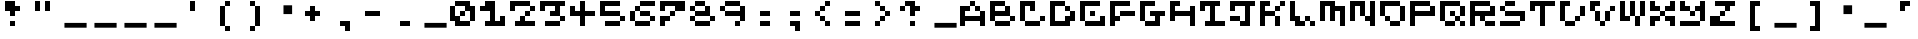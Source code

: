 SplineFontDB: 3.2
FontName: EscapingGanymede
FullName: EscapingGanymede
FamilyName: EscapingGanymede
Weight: Book
Copyright: Copyright (c) 2020, eug
Version: 00.01.2020
DefaultBaseFilename: escgnmd
ItalicAngle: 0
UnderlinePosition: -80
UnderlineWidth: 40
Ascent: 640
Descent: 384
InvalidEm: 0
sfntRevision: 0x0000028f
LayerCount: 2
Layer: 0 1 "Back" 1
Layer: 1 1 "Fore" 0
XUID: [1021 804 909846781 5701047]
StyleMap: 0x0000
FSType: 0
OS2Version: 4
OS2_WeightWidthSlopeOnly: 0
OS2_UseTypoMetrics: 1
CreationTime: 1608844006
ModificationTime: 1743656671
PfmFamily: 17
TTFWeight: 400
TTFWidth: 5
LineGap: 72
VLineGap: 0
Panose: 2 0 5 9 0 0 0 0 0 0
OS2TypoAscent: 640
OS2TypoAOffset: 0
OS2TypoDescent: -160
OS2TypoDOffset: 0
OS2TypoLinegap: 72
OS2WinAscent: 643
OS2WinAOffset: 0
OS2WinDescent: 50
OS2WinDOffset: 0
HheadAscent: 643
HheadAOffset: 0
HheadDescent: -160
HheadDOffset: 0
OS2SubXSize: 520
OS2SubYSize: 559
OS2SubXOff: 0
OS2SubYOff: 112
OS2SupXSize: 520
OS2SupYSize: 559
OS2SupXOff: 0
OS2SupYOff: 383
OS2StrikeYSize: 39
OS2StrikeYPos: 206
OS2CapHeight: 533
OS2XHeight: 533
OS2Vendor: 'PfEd'
OS2CodePages: 00000001.00000000
OS2UnicodeRanges: 00000003.00000000.00000000.00000000
MarkAttachClasses: 1
DEI: 91125
ShortTable: cvt  2
  33
  633
EndShort
ShortTable: maxp 16
  1
  0
  257
  36
  9
  0
  0
  2
  0
  1
  1
  0
  64
  46
  0
  0
EndShort
LangName: 1033 "" "" "Regular" "FontForge 2.0 : EscapingGanymede : 25-12-2020" "" "Version 00.01.2020"
GaspTable: 1 65535 2 0
Encoding: UnicodeBmp
UnicodeInterp: none
NameList: AGL For New Fonts
DisplaySize: -48
AntiAlias: 1
FitToEm: 0
WinInfo: 64 16 4
BeginPrivate: 0
EndPrivate
BeginChars: 65537 223

StartChar: .notdef
Encoding: 65536 -1 0
Width: 768
VWidth: 896
GlyphClass: 1
Flags: W
TtInstrs:
PUSHB_2
 1
 0
MDAP[rnd]
ALIGNRP
PUSHB_3
 7
 4
 0
MIRP[min,rnd,black]
SHP[rp2]
PUSHB_2
 6
 5
MDRP[rp0,min,rnd,grey]
ALIGNRP
PUSHB_3
 3
 2
 0
MIRP[min,rnd,black]
SHP[rp2]
SVTCA[y-axis]
PUSHB_2
 3
 0
MDAP[rnd]
ALIGNRP
PUSHB_3
 5
 4
 0
MIRP[min,rnd,black]
SHP[rp2]
PUSHB_3
 7
 6
 1
MIRP[rp0,min,rnd,grey]
ALIGNRP
PUSHB_3
 1
 2
 0
MIRP[min,rnd,black]
SHP[rp2]
EndTTInstrs
LayerCount: 2
Fore
SplineSet
26 0 m 1,0,-1
 26 533 l 1,1,-1
 238 533 l 1,2,-1
 238 0 l 1,3,-1
 26 0 l 1,0,-1
53 26 m 1,4,-1
 212 26 l 1,5,-1
 212 506 l 1,6,-1
 53 506 l 1,7,-1
 53 26 l 1,4,-1
EndSplineSet
EndChar

StartChar: space
Encoding: 32 32 1
Width: 768
VWidth: 896
GlyphClass: 1
Flags: W
LayerCount: 2
Fore
SplineSet
681 79 m 1,0,-1
 681 -43 l 1,1,-1
 114 -43 l 1,2,-1
 114 79 l 1,3,-1
 681 79 l 1,0,-1
EndSplineSet
EndChar

StartChar: exclam
Encoding: 33 33 2
Width: 768
VWidth: 896
GlyphClass: 1
Flags: W
LayerCount: 2
Fore
SplineSet
128 384 m 1,0,-1
 128 640 l 1,1,-1
 384 640 l 1,2,-1
 384 512 l 1,3,-1
 512 512 l 1,4,-1
 512 384 l 1,5,-1
 384 384 l 1,6,-1
 384 256 l 1,7,-1
 256 256 l 1,8,-1
 256 384 l 1,9,-1
 128 384 l 1,0,-1
256 128 m 1,10,-1
 384 128 l 1,11,-1
 384 0 l 1,12,-1
 256 0 l 1,13,-1
 256 128 l 1,10,-1
EndSplineSet
EndChar

StartChar: quotedbl
Encoding: 34 34 3
Width: 768
VWidth: 896
GlyphClass: 1
Flags: W
LayerCount: 2
Fore
SplineSet
128 640 m 1,0,-1
 256 640 l 1,1,-1
 256 384 l 1,2,-1
 128 384 l 1,3,-1
 128 640 l 1,0,-1
384 640 m 5,4,-1
 512 640 l 5,5,-1
 512 384 l 5,6,-1
 384 384 l 5,7,-1
 384 640 l 5,4,-1
EndSplineSet
EndChar

StartChar: numbersign
Encoding: 35 35 4
Width: 768
VWidth: 896
GlyphClass: 1
Flags: W
LayerCount: 2
Fore
SplineSet
681 79 m 1,0,-1
 681 -43 l 1,1,-1
 114 -43 l 1,2,-1
 114 79 l 1,3,-1
 681 79 l 1,0,-1
EndSplineSet
EndChar

StartChar: dollar
Encoding: 36 36 5
Width: 768
VWidth: 896
GlyphClass: 1
Flags: W
LayerCount: 2
Fore
SplineSet
681 79 m 1,0,-1
 681 -43 l 1,1,-1
 114 -43 l 1,2,-1
 114 79 l 1,3,-1
 681 79 l 1,0,-1
EndSplineSet
EndChar

StartChar: percent
Encoding: 37 37 6
Width: 768
VWidth: 896
GlyphClass: 1
Flags: W
LayerCount: 2
Fore
SplineSet
681 79 m 1,0,-1
 681 -43 l 1,1,-1
 114 -43 l 1,2,-1
 114 79 l 1,3,-1
 681 79 l 1,0,-1
EndSplineSet
EndChar

StartChar: ampersand
Encoding: 38 38 7
Width: 768
VWidth: 896
GlyphClass: 1
Flags: W
LayerCount: 2
Fore
SplineSet
681 79 m 1,0,-1
 681 -43 l 1,1,-1
 114 -43 l 1,2,-1
 114 79 l 1,3,-1
 681 79 l 1,0,-1
EndSplineSet
EndChar

StartChar: quotesingle
Encoding: 39 39 8
Width: 768
VWidth: 896
GlyphClass: 1
Flags: W
LayerCount: 2
Fore
SplineSet
384 640 m 5,0,-1
 384 384 l 5,1,-1
 256 384 l 5,2,-1
 256 640 l 5,3,-1
 384 640 l 5,0,-1
EndSplineSet
EndChar

StartChar: parenleft
Encoding: 40 40 9
Width: 768
VWidth: 896
GlyphClass: 1
Flags: W
LayerCount: 2
Fore
SplineSet
256 0 m 1,0,-1
 256 512 l 1,1,-1
 384 512 l 1,2,-1
 384 640 l 1,3,-1
 512 640 l 1,4,-1
 512 512 l 1,5,-1
 384 512 l 1,6,-1
 384 0 l 1,7,-1
 512 0 l 1,8,-1
 512 -128 l 1,9,-1
 384 -128 l 1,10,-1
 384 0 l 1,11,-1
 256 0 l 1,0,-1
EndSplineSet
EndChar

StartChar: parenright
Encoding: 41 41 10
Width: 768
VWidth: 896
GlyphClass: 1
Flags: W
LayerCount: 2
Fore
SplineSet
512 512 m 1,0,-1
 512 0 l 1,1,-1
 384 0 l 1,2,-1
 384 -128 l 1,3,-1
 256 -128 l 1,4,-1
 256 0 l 1,5,-1
 384 0 l 1,6,-1
 384 512 l 1,7,-1
 256 512 l 1,8,-1
 256 640 l 1,9,-1
 384 640 l 1,10,-1
 384 512 l 1,11,-1
 512 512 l 1,0,-1
EndSplineSet
EndChar

StartChar: asterisk
Encoding: 42 42 11
Width: 768
VWidth: 896
GlyphClass: 1
Flags: W
LayerCount: 2
Fore
SplineSet
345 530 m 1,0,-1
 566 530 l 1,1,-1
 566 305 l 1,2,-1
 345 305 l 1,3,-1
 345 530 l 1,0,-1
EndSplineSet
EndChar

StartChar: plus
Encoding: 43 43 12
Width: 768
VWidth: 896
GlyphClass: 1
Flags: W
LayerCount: 2
Fore
SplineSet
512 384 m 1,0,-1
 512 256 l 1,1,-1
 384 256 l 1,2,-1
 384 128 l 1,3,-1
 256 128 l 1,4,-1
 256 256 l 1,5,-1
 128 256 l 1,6,-1
 128 384 l 1,7,-1
 256 384 l 1,8,-1
 256 512 l 1,9,-1
 384 512 l 1,10,-1
 384 384 l 1,11,-1
 512 384 l 1,0,-1
EndSplineSet
EndChar

StartChar: comma
Encoding: 44 44 13
Width: 768
VWidth: 896
GlyphClass: 1
Flags: W
LayerCount: 2
Fore
SplineSet
256 128 m 1,0,-1
 512 128 l 1,1,-1
 512 -128 l 1,2,-1
 384 -128 l 1,3,-1
 384 0 l 1,4,-1
 256 0 l 1,5,-1
 256 128 l 1,0,-1
EndSplineSet
EndChar

StartChar: hyphen
Encoding: 45 45 14
Width: 768
VWidth: 896
GlyphClass: 1
Flags: W
LayerCount: 2
Fore
SplineSet
128 384 m 5,0,-1
 512 384 l 1,1,-1
 512 256 l 1,2,-1
 128 256 l 5,3,-1
 128 384 l 5,0,-1
EndSplineSet
EndChar

StartChar: period
Encoding: 46 46 15
Width: 768
VWidth: 896
GlyphClass: 1
Flags: W
LayerCount: 2
Fore
SplineSet
256 128 m 1,0,-1
 512 128 l 1,1,-1
 512 0 l 1,2,-1
 256 0 l 1,3,-1
 256 128 l 1,0,-1
EndSplineSet
EndChar

StartChar: slash
Encoding: 47 47 16
Width: 768
VWidth: 896
GlyphClass: 1
Flags: W
LayerCount: 2
Fore
SplineSet
681 79 m 1,0,-1
 681 -43 l 1,1,-1
 114 -43 l 1,2,-1
 114 79 l 1,3,-1
 681 79 l 1,0,-1
EndSplineSet
EndChar

StartChar: zero
Encoding: 48 48 17
Width: 768
VWidth: 896
GlyphClass: 1
Flags: W
LayerCount: 2
Fore
SplineSet
0 128 m 1,0,-1
 0 512 l 1,1,-1
 128 512 l 1,2,-1
 128 256 l 1,3,-1
 256 256 l 1,4,-1
 256 384 l 1,5,-1
 384 384 l 1,6,-1
 384 512 l 1,7,-1
 128 512 l 1,8,-1
 128 640 l 1,9,-1
 512 640 l 1,10,-1
 512 512 l 1,11,-1
 640 512 l 1,12,-1
 640 128 l 1,13,-1
 512 128 l 1,14,-1
 512 384 l 1,15,-1
 384 384 l 1,16,-1
 384 256 l 1,17,-1
 256 256 l 1,18,-1
 256 128 l 1,19,-1
 512 128 l 1,20,-1
 512 0 l 1,21,-1
 128 0 l 1,22,-1
 128 128 l 1,23,-1
 0 128 l 1,0,-1
EndSplineSet
EndChar

StartChar: one
Encoding: 49 49 18
Width: 768
VWidth: 896
GlyphClass: 1
Flags: W
LayerCount: 2
Fore
SplineSet
0 384 m 1,0,-1
 0 512 l 1,1,-1
 128 512 l 1,2,-1
 128 640 l 1,3,-1
 384 640 l 1,4,-1
 384 128 l 1,5,-1
 512 128 l 1,6,-1
 512 256 l 1,7,-1
 640 256 l 1,8,-1
 640 0 l 1,9,-1
 128 0 l 1,10,-1
 128 128 l 1,11,-1
 256 128 l 1,12,-1
 256 384 l 1,13,-1
 0 384 l 1,0,-1
EndSplineSet
EndChar

StartChar: two
Encoding: 50 50 19
Width: 768
VWidth: 896
GlyphClass: 1
Flags: W
LayerCount: 2
Fore
SplineSet
0 384 m 5,0,-1
 0 640 l 1,1,-1
 512 640 l 1,2,-1
 512 512 l 1,3,-1
 640 512 l 1,4,-1
 640 384 l 1,5,-1
 512 384 l 1,6,-1
 512 256 l 1,7,-1
 384 256 l 1,8,-1
 384 128 l 1,9,-1
 640 128 l 1,10,-1
 640 0 l 1,11,-1
 128 0 l 1,12,-1
 128 128 l 1,13,-1
 256 128 l 1,14,-1
 256 256 l 1,15,-1
 384 256 l 1,16,-1
 384 384 l 1,17,-1
 512 384 l 1,18,-1
 512 512 l 1,19,-1
 128 512 l 1,20,-1
 128 384 l 1,21,-1
 0 384 l 5,0,-1
EndSplineSet
EndChar

StartChar: three
Encoding: 51 51 20
Width: 768
VWidth: 896
GlyphClass: 1
Flags: W
LayerCount: 2
Fore
SplineSet
0 384 m 1,0,-1
 0 640 l 1,1,-1
 640 640 l 1,2,-1
 640 512 l 1,3,-1
 512 512 l 1,4,-1
 512 256 l 1,5,-1
 640 256 l 1,6,-1
 640 128 l 1,7,-1
 512 128 l 1,8,-1
 512 0 l 1,9,-1
 128 0 l 1,10,-1
 128 128 l 1,11,-1
 512 128 l 1,12,-1
 512 256 l 1,13,-1
 256 256 l 1,14,-1
 256 384 l 1,15,-1
 384 384 l 1,16,-1
 384 512 l 1,17,-1
 128 512 l 1,18,-1
 128 384 l 1,19,-1
 0 384 l 1,0,-1
EndSplineSet
EndChar

StartChar: four
Encoding: 52 52 21
Width: 768
VWidth: 896
GlyphClass: 1
Flags: W
LayerCount: 2
Fore
SplineSet
0 256 m 1,0,-1
 0 512 l 1,1,-1
 128 512 l 1,2,-1
 128 384 l 1,3,-1
 256 384 l 1,4,-1
 256 640 l 1,5,-1
 384 640 l 1,6,-1
 384 384 l 1,7,-1
 640 384 l 1,8,-1
 640 256 l 1,9,-1
 384 256 l 1,10,-1
 384 0 l 1,11,-1
 256 0 l 1,12,-1
 256 256 l 1,13,-1
 0 256 l 1,0,-1
EndSplineSet
EndChar

StartChar: five
Encoding: 53 53 22
Width: 768
VWidth: 896
GlyphClass: 1
Flags: W
LayerCount: 2
Fore
SplineSet
0 256 m 1,0,-1
 0 640 l 1,1,-1
 512 640 l 1,2,-1
 512 512 l 1,3,-1
 128 512 l 1,4,-1
 128 384 l 1,5,-1
 512 384 l 1,6,-1
 512 256 l 1,7,-1
 640 256 l 1,8,-1
 640 128 l 1,9,-1
 512 128 l 1,10,-1
 512 0 l 1,11,-1
 128 0 l 1,12,-1
 128 128 l 1,13,-1
 512 128 l 1,14,-1
 512 256 l 1,15,-1
 0 256 l 1,0,-1
EndSplineSet
EndChar

StartChar: six
Encoding: 54 54 23
Width: 768
VWidth: 896
GlyphClass: 1
Flags: W
LayerCount: 2
Fore
SplineSet
0 128 m 1,0,-1
 0 384 l 1,1,-1
 128 384 l 1,2,-1
 128 512 l 1,3,-1
 256 512 l 1,4,-1
 256 640 l 1,5,-1
 640 640 l 1,6,-1
 640 512 l 1,7,-1
 256 512 l 1,8,-1
 256 384 l 1,9,-1
 128 384 l 1,10,-1
 128 128 l 1,11,-1
 512 128 l 1,12,-1
 512 256 l 1,13,-1
 256 256 l 1,14,-1
 256 384 l 1,15,-1
 512 384 l 1,16,-1
 512 256 l 1,17,-1
 640 256 l 1,18,-1
 640 128 l 1,19,-1
 512 128 l 1,20,-1
 512 0 l 1,21,-1
 128 0 l 1,22,-1
 128 128 l 1,23,-1
 0 128 l 1,0,-1
EndSplineSet
EndChar

StartChar: seven
Encoding: 55 55 24
Width: 768
VWidth: 896
GlyphClass: 1
Flags: W
LayerCount: 2
Fore
SplineSet
0 0 m 1,0,-1
 0 256 l 1,1,-1
 256 256 l 1,2,-1
 256 384 l 1,3,-1
 384 384 l 1,4,-1
 384 512 l 1,5,-1
 128 512 l 1,6,-1
 128 384 l 1,7,-1
 0 384 l 1,8,-1
 0 640 l 1,9,-1
 640 640 l 1,10,-1
 640 384 l 1,11,-1
 384 384 l 1,12,-1
 384 256 l 1,13,-1
 256 256 l 1,14,-1
 256 128 l 1,15,-1
 128 128 l 1,16,-1
 128 0 l 1,17,-1
 0 0 l 1,0,-1
EndSplineSet
EndChar

StartChar: eight
Encoding: 56 56 25
Width: 768
VWidth: 896
GlyphClass: 1
Flags: W
LayerCount: 2
Fore
SplineSet
0 128 m 1,0,-1
 0 256 l 1,1,-1
 128 256 l 1,2,-1
 128 384 l 1,3,-1
 0 384 l 1,4,-1
 0 512 l 1,5,-1
 128 512 l 1,6,-1
 128 640 l 1,7,-1
 384 640 l 1,8,-1
 384 512 l 1,9,-1
 128 512 l 1,10,-1
 128 384 l 1,11,-1
 384 384 l 1,12,-1
 384 512 l 1,13,-1
 512 512 l 1,14,-1
 512 256 l 1,15,-1
 640 256 l 1,16,-1
 640 128 l 1,17,-1
 512 128 l 1,18,-1
 512 256 l 1,19,-1
 128 256 l 1,20,-1
 128 128 l 1,21,-1
 512 128 l 1,22,-1
 512 0 l 1,23,-1
 128 0 l 1,24,-1
 128 128 l 1,25,-1
 0 128 l 1,0,-1
EndSplineSet
EndChar

StartChar: nine
Encoding: 57 57 26
Width: 768
VWidth: 896
GlyphClass: 1
Flags: W
LayerCount: 2
Fore
SplineSet
0 384 m 1,0,-1
 0 512 l 1,1,-1
 128 512 l 1,2,-1
 128 640 l 1,3,-1
 512 640 l 1,4,-1
 512 512 l 1,5,-1
 128 512 l 1,6,-1
 128 384 l 1,7,-1
 512 384 l 1,8,-1
 512 512 l 1,9,-1
 640 512 l 1,10,-1
 640 128 l 1,11,-1
 512 128 l 1,12,-1
 512 0 l 1,13,-1
 384 0 l 1,14,-1
 384 128 l 1,15,-1
 512 128 l 1,16,-1
 512 256 l 1,17,-1
 128 256 l 1,18,-1
 128 384 l 1,19,-1
 0 384 l 1,0,-1
EndSplineSet
EndChar

StartChar: colon
Encoding: 58 58 27
Width: 768
VWidth: 896
GlyphClass: 1
Flags: W
LayerCount: 2
Fore
SplineSet
256 128 m 5,0,-1
 512 128 l 5,1,-1
 512 0 l 5,2,-1
 256 0 l 5,3,-1
 256 128 l 5,0,-1
256 384 m 1,4,-1
 512 384 l 1,5,-1
 512 256 l 1,6,-1
 256 256 l 1,7,-1
 256 384 l 1,4,-1
EndSplineSet
EndChar

StartChar: semicolon
Encoding: 59 59 28
Width: 768
VWidth: 896
GlyphClass: 1
Flags: W
LayerCount: 2
Fore
SplineSet
256 128 m 1,0,-1
 512 128 l 1,1,-1
 512 -128 l 1,2,-1
 384 -128 l 1,3,-1
 384 0 l 1,4,-1
 256 0 l 1,5,-1
 256 128 l 1,0,-1
256 384 m 1,6,-1
 512 384 l 1,7,-1
 512 256 l 1,8,-1
 256 256 l 1,9,-1
 256 384 l 1,6,-1
EndSplineSet
EndChar

StartChar: less
Encoding: 60 60 29
Width: 768
VWidth: 896
GlyphClass: 1
Flags: W
LayerCount: 2
Fore
SplineSet
128 256 m 5,0,-1
 128 384 l 1,1,-1
 256 384 l 1,2,-1
 256 512 l 1,3,-1
 384 512 l 1,4,-1
 384 640 l 1,5,-1
 512 640 l 1,6,-1
 512 512 l 1,7,-1
 384 512 l 1,8,-1
 384 384 l 1,9,-1
 256 384 l 1,10,-1
 256 256 l 1,11,-1
 384 256 l 1,12,-1
 384 128 l 1,13,-1
 512 128 l 1,14,-1
 512 0 l 1,15,-1
 384 0 l 1,16,-1
 384 128 l 1,17,-1
 256 128 l 1,18,-1
 256 256 l 1,19,-1
 128 256 l 5,0,-1
EndSplineSet
EndChar

StartChar: equal
Encoding: 61 61 30
Width: 768
VWidth: 896
GlyphClass: 1
Flags: W
LayerCount: 2
Fore
SplineSet
128 128 m 5,0,-1
 512 128 l 5,1,-1
 512 0 l 5,2,-1
 128 0 l 5,3,-1
 128 128 l 5,0,-1
128 384 m 5,4,-1
 512 384 l 5,5,-1
 512 256 l 5,6,-1
 128 256 l 5,7,-1
 128 384 l 5,4,-1
EndSplineSet
EndChar

StartChar: greater
Encoding: 62 62 31
Width: 768
VWidth: 896
GlyphClass: 1
Flags: W
LayerCount: 2
Fore
SplineSet
512 384 m 1,0,-1
 512 256 l 1,1,-1
 384 256 l 1,2,-1
 384 128 l 1,3,-1
 256 128 l 1,4,-1
 256 0 l 1,5,-1
 128 0 l 1,6,-1
 128 128 l 1,7,-1
 256 128 l 1,8,-1
 256 256 l 1,9,-1
 384 256 l 1,10,-1
 384 384 l 1,11,-1
 256 384 l 1,12,-1
 256 512 l 1,13,-1
 128 512 l 1,14,-1
 128 640 l 1,15,-1
 256 640 l 1,16,-1
 256 512 l 1,17,-1
 384 512 l 1,18,-1
 384 384 l 1,19,-1
 512 384 l 1,0,-1
EndSplineSet
EndChar

StartChar: question
Encoding: 63 63 32
Width: 768
VWidth: 896
GlyphClass: 1
Flags: W
LayerCount: 2
Fore
SplineSet
0 384 m 1,0,-1
 0 512 l 1,1,-1
 128 512 l 1,2,-1
 128 640 l 1,3,-1
 384 640 l 1,4,-1
 384 512 l 1,5,-1
 512 512 l 1,6,-1
 512 384 l 1,7,-1
 384 384 l 1,8,-1
 384 256 l 1,9,-1
 256 256 l 1,10,-1
 256 512 l 1,11,-1
 128 512 l 1,12,-1
 128 384 l 1,13,-1
 0 384 l 1,0,-1
256 128 m 1,14,-1
 384 128 l 1,15,-1
 384 0 l 1,16,-1
 256 0 l 1,17,-1
 256 128 l 1,14,-1
EndSplineSet
EndChar

StartChar: at
Encoding: 64 64 33
Width: 768
VWidth: 896
GlyphClass: 1
Flags: W
LayerCount: 2
Fore
SplineSet
681 79 m 1,0,-1
 681 -43 l 1,1,-1
 114 -43 l 1,2,-1
 114 79 l 1,3,-1
 681 79 l 1,0,-1
EndSplineSet
EndChar

StartChar: A
Encoding: 65 65 34
Width: 768
VWidth: 896
GlyphClass: 1
Flags: W
LayerCount: 2
Fore
SplineSet
0 0 m 1,0,-1
 0 512 l 1,1,-1
 256 512 l 1,2,-1
 256 384 l 1,3,-1
 128 384 l 1,4,-1
 128 256 l 1,5,-1
 512 256 l 1,6,-1
 512 384 l 1,7,-1
 384 384 l 1,8,-1
 384 512 l 1,9,-1
 256 512 l 1,10,-1
 256 640 l 5,11,-1
 384 640 l 1,12,-1
 384 512 l 1,13,-1
 512 512 l 1,14,-1
 512 384 l 1,15,-1
 640 384 l 1,16,-1
 640 0 l 1,17,-1
 512 0 l 1,18,-1
 512 128 l 1,19,-1
 128 128 l 1,20,-1
 128 0 l 1,21,-1
 0 0 l 1,0,-1
EndSplineSet
EndChar

StartChar: B
Encoding: 66 66 35
Width: 768
VWidth: 896
GlyphClass: 1
Flags: W
LayerCount: 2
Fore
SplineSet
0 128 m 1,0,-1
 0 640 l 1,1,-1
 384 640 l 1,2,-1
 384 512 l 1,3,-1
 128 512 l 1,4,-1
 128 384 l 1,5,-1
 384 384 l 1,6,-1
 384 512 l 1,7,-1
 512 512 l 1,8,-1
 512 256 l 1,9,-1
 128 256 l 1,10,-1
 128 128 l 1,11,-1
 512 128 l 1,12,-1
 512 256 l 1,13,-1
 640 256 l 1,14,-1
 640 128 l 1,15,-1
 512 128 l 1,16,-1
 512 0 l 1,17,-1
 128 0 l 1,18,-1
 128 128 l 1,19,-1
 0 128 l 1,0,-1
EndSplineSet
EndChar

StartChar: C
Encoding: 67 67 36
Width: 768
VWidth: 896
GlyphClass: 1
Flags: W
LayerCount: 2
Fore
SplineSet
0 128 m 1,0,-1
 0 640 l 1,1,-1
 384 640 l 1,2,-1
 384 384 l 1,3,-1
 256 384 l 1,4,-1
 256 512 l 1,5,-1
 128 512 l 1,6,-1
 128 128 l 1,7,-1
 512 128 l 1,8,-1
 512 256 l 1,9,-1
 640 256 l 1,10,-1
 640 128 l 1,11,-1
 512 128 l 1,12,-1
 512 0 l 1,13,-1
 128 0 l 1,14,-1
 128 128 l 1,15,-1
 0 128 l 1,0,-1
EndSplineSet
EndChar

StartChar: D
Encoding: 68 68 37
Width: 768
VWidth: 896
GlyphClass: 1
Flags: W
LayerCount: 2
Fore
SplineSet
0 0 m 1,0,-1
 0 640 l 1,1,-1
 384 640 l 1,2,-1
 384 512 l 1,3,-1
 128 512 l 1,4,-1
 128 128 l 1,5,-1
 384 128 l 1,6,-1
 384 256 l 1,7,-1
 512 256 l 1,8,-1
 512 384 l 1,9,-1
 384 384 l 1,10,-1
 384 512 l 1,11,-1
 512 512 l 1,12,-1
 512 384 l 1,13,-1
 640 384 l 1,14,-1
 640 128 l 1,15,-1
 512 128 l 1,16,-1
 512 0 l 1,17,-1
 0 0 l 1,0,-1
EndSplineSet
EndChar

StartChar: E
Encoding: 69 69 38
Width: 768
VWidth: 896
GlyphClass: 1
Flags: W
LayerCount: 2
Fore
SplineSet
0 128 m 1,0,-1
 0 640 l 1,1,-1
 512 640 l 1,2,-1
 512 512 l 1,3,-1
 128 512 l 1,4,-1
 128 128 l 1,5,-1
 512 128 l 1,6,-1
 512 256 l 1,7,-1
 640 256 l 1,8,-1
 640 0 l 1,9,-1
 128 0 l 1,10,-1
 128 128 l 1,11,-1
 0 128 l 1,0,-1
256 256 m 1,12,-1
 256 384 l 1,13,-1
 384 384 l 1,14,-1
 384 256 l 1,15,-1
 256 256 l 1,12,-1
EndSplineSet
EndChar

StartChar: F
Encoding: 70 70 39
Width: 768
VWidth: 896
GlyphClass: 1
Flags: W
LayerCount: 2
Fore
SplineSet
0 0 m 1,0,-1
 0 640 l 1,1,-1
 512 640 l 1,2,-1
 512 512 l 1,3,-1
 128 512 l 1,4,-1
 128 256 l 1,5,-1
 256 256 l 1,6,-1
 256 384 l 1,7,-1
 640 384 l 1,8,-1
 640 256 l 1,9,-1
 256 256 l 1,10,-1
 256 128 l 1,11,-1
 128 128 l 1,12,-1
 128 0 l 1,13,-1
 0 0 l 1,0,-1
EndSplineSet
EndChar

StartChar: G
Encoding: 71 71 40
Width: 768
VWidth: 896
GlyphClass: 1
Flags: W
LayerCount: 2
Fore
SplineSet
0 128 m 1,0,-1
 0 640 l 1,1,-1
 384 640 l 1,2,-1
 384 512 l 1,3,-1
 128 512 l 1,4,-1
 128 128 l 1,5,-1
 384 128 l 1,6,-1
 384 256 l 1,7,-1
 256 256 l 1,8,-1
 256 384 l 1,9,-1
 640 384 l 1,10,-1
 640 256 l 1,11,-1
 512 256 l 1,12,-1
 512 0 l 1,13,-1
 128 0 l 1,14,-1
 128 128 l 1,15,-1
 0 128 l 1,0,-1
EndSplineSet
EndChar

StartChar: H
Encoding: 72 72 41
Width: 768
VWidth: 896
GlyphClass: 1
Flags: W
LayerCount: 2
Fore
SplineSet
0 128 m 1,0,-1
 0 640 l 1,1,-1
 256 640 l 1,2,-1
 256 512 l 1,3,-1
 128 512 l 1,4,-1
 128 384 l 1,5,-1
 512 384 l 1,6,-1
 512 512 l 1,7,-1
 640 512 l 1,8,-1
 640 0 l 1,9,-1
 512 0 l 1,10,-1
 512 256 l 1,11,-1
 128 256 l 1,12,-1
 128 128 l 1,13,-1
 0 128 l 1,0,-1
EndSplineSet
EndChar

StartChar: I
Encoding: 73 73 42
Width: 768
VWidth: 896
GlyphClass: 1
Flags: W
LayerCount: 2
Fore
SplineSet
0 384 m 1,0,-1
 0 640 l 1,1,-1
 512 640 l 1,2,-1
 512 512 l 1,3,-1
 384 512 l 1,4,-1
 384 128 l 1,5,-1
 640 128 l 1,6,-1
 640 0 l 1,7,-1
 128 0 l 1,8,-1
 128 128 l 1,9,-1
 256 128 l 1,10,-1
 256 512 l 1,11,-1
 128 512 l 1,12,-1
 128 384 l 1,13,-1
 0 384 l 1,0,-1
EndSplineSet
EndChar

StartChar: J
Encoding: 74 74 43
Width: 768
VWidth: 896
GlyphClass: 1
Flags: W
LayerCount: 2
Fore
SplineSet
0 128 m 1,0,-1
 0 256 l 1,1,-1
 256 256 l 1,2,-1
 256 128 l 1,3,-1
 384 128 l 1,4,-1
 384 512 l 1,5,-1
 128 512 l 1,6,-1
 128 384 l 1,7,-1
 0 384 l 1,8,-1
 0 640 l 1,9,-1
 640 640 l 1,10,-1
 640 512 l 1,11,-1
 512 512 l 1,12,-1
 512 0 l 1,13,-1
 256 0 l 1,14,-1
 256 128 l 1,15,-1
 0 128 l 1,0,-1
EndSplineSet
EndChar

StartChar: K
Encoding: 75 75 44
Width: 768
VWidth: 896
GlyphClass: 1
Flags: W
LayerCount: 2
Fore
SplineSet
0 0 m 1,0,-1
 0 640 l 1,1,-1
 256 640 l 1,2,-1
 256 512 l 1,3,-1
 128 512 l 1,4,-1
 128 384 l 1,5,-1
 384 384 l 1,6,-1
 384 512 l 1,7,-1
 512 512 l 1,8,-1
 512 640 l 1,9,-1
 640 640 l 1,10,-1
 640 512 l 1,11,-1
 512 512 l 1,12,-1
 512 384 l 1,13,-1
 384 384 l 1,14,-1
 384 256 l 1,15,-1
 512 256 l 1,16,-1
 512 0 l 1,17,-1
 384 0 l 1,18,-1
 384 256 l 1,19,-1
 128 256 l 1,20,-1
 128 0 l 1,21,-1
 0 0 l 1,0,-1
EndSplineSet
EndChar

StartChar: L
Encoding: 76 76 45
Width: 768
VWidth: 896
GlyphClass: 1
Flags: W
LayerCount: 2
Fore
SplineSet
0 128 m 1,0,-1
 0 640 l 1,1,-1
 128 640 l 1,2,-1
 128 256 l 1,3,-1
 256 256 l 1,4,-1
 256 128 l 1,5,-1
 384 128 l 1,6,-1
 384 256 l 1,7,-1
 512 256 l 1,8,-1
 512 128 l 1,9,-1
 640 128 l 1,10,-1
 640 0 l 1,11,-1
 512 0 l 1,12,-1
 512 128 l 1,13,-1
 384 128 l 1,14,-1
 384 0 l 1,15,-1
 128 0 l 1,16,-1
 128 128 l 1,17,-1
 0 128 l 1,0,-1
EndSplineSet
EndChar

StartChar: M
Encoding: 77 77 46
Width: 768
VWidth: 896
GlyphClass: 1
Flags: W
LayerCount: 2
Fore
SplineSet
0 128 m 1,0,-1
 0 640 l 1,1,-1
 384 640 l 1,2,-1
 384 512 l 1,3,-1
 640 512 l 1,4,-1
 640 0 l 1,5,-1
 512 0 l 1,6,-1
 512 384 l 1,7,-1
 384 384 l 1,8,-1
 384 128 l 1,9,-1
 256 128 l 1,10,-1
 256 512 l 1,11,-1
 128 512 l 1,12,-1
 128 128 l 1,13,-1
 0 128 l 1,0,-1
EndSplineSet
EndChar

StartChar: N
Encoding: 78 78 47
Width: 768
VWidth: 896
GlyphClass: 1
Flags: W
LayerCount: 2
Fore
SplineSet
0 128 m 1,0,-1
 0 640 l 1,1,-1
 384 640 l 1,2,-1
 384 256 l 1,3,-1
 512 256 l 1,4,-1
 512 640 l 1,5,-1
 640 640 l 1,6,-1
 640 0 l 1,7,-1
 512 0 l 1,8,-1
 512 128 l 1,9,-1
 384 128 l 1,10,-1
 384 256 l 1,11,-1
 256 256 l 1,12,-1
 256 512 l 1,13,-1
 128 512 l 1,14,-1
 128 128 l 1,15,-1
 0 128 l 1,0,-1
EndSplineSet
EndChar

StartChar: O
Encoding: 79 79 48
Width: 768
VWidth: 896
GlyphClass: 1
Flags: W
LayerCount: 2
Fore
SplineSet
0 256 m 1,0,-1
 0 640 l 1,1,-1
 512 640 l 1,2,-1
 512 512 l 1,3,-1
 128 512 l 1,4,-1
 128 256 l 1,5,-1
 256 256 l 1,6,-1
 256 128 l 1,7,-1
 512 128 l 1,8,-1
 512 512 l 1,9,-1
 640 512 l 1,10,-1
 640 128 l 1,11,-1
 512 128 l 1,12,-1
 512 0 l 1,13,-1
 256 0 l 1,14,-1
 256 128 l 1,15,-1
 128 128 l 1,16,-1
 128 256 l 1,17,-1
 0 256 l 1,0,-1
EndSplineSet
EndChar

StartChar: P
Encoding: 80 80 49
Width: 768
VWidth: 896
GlyphClass: 1
Flags: W
LayerCount: 2
Fore
SplineSet
0 0 m 1,0,-1
 0 640 l 1,1,-1
 512 640 l 1,2,-1
 512 512 l 1,3,-1
 128 512 l 1,4,-1
 128 384 l 1,5,-1
 512 384 l 1,6,-1
 512 512 l 1,7,-1
 640 512 l 1,8,-1
 640 256 l 1,9,-1
 128 256 l 1,10,-1
 128 0 l 1,11,-1
 0 0 l 1,0,-1
EndSplineSet
EndChar

StartChar: Q
Encoding: 81 81 50
Width: 768
VWidth: 896
GlyphClass: 1
Flags: W
LayerCount: 2
Fore
SplineSet
0 128 m 1,0,-1
 0 640 l 1,1,-1
 512 640 l 1,2,-1
 512 512 l 1,3,-1
 128 512 l 1,4,-1
 128 128 l 1,5,-1
 384 128 l 1,6,-1
 384 256 l 1,7,-1
 256 256 l 1,8,-1
 256 384 l 1,9,-1
 384 384 l 1,10,-1
 384 256 l 1,11,-1
 512 256 l 1,12,-1
 512 512 l 1,13,-1
 640 512 l 1,14,-1
 640 256 l 1,15,-1
 512 256 l 1,16,-1
 512 128 l 1,17,-1
 640 128 l 1,18,-1
 640 0 l 1,19,-1
 512 0 l 1,20,-1
 512 128 l 1,21,-1
 384 128 l 1,22,-1
 384 0 l 1,23,-1
 128 0 l 1,24,-1
 128 128 l 1,25,-1
 0 128 l 1,0,-1
EndSplineSet
EndChar

StartChar: R
Encoding: 82 82 51
Width: 768
VWidth: 896
GlyphClass: 1
Flags: W
LayerCount: 2
Fore
SplineSet
0 0 m 1,0,-1
 0 640 l 1,1,-1
 512 640 l 1,2,-1
 512 512 l 1,3,-1
 128 512 l 1,4,-1
 128 384 l 1,5,-1
 512 384 l 1,6,-1
 512 512 l 1,7,-1
 640 512 l 1,8,-1
 640 256 l 1,9,-1
 384 256 l 1,10,-1
 384 128 l 1,11,-1
 640 128 l 1,12,-1
 640 0 l 1,13,-1
 384 0 l 1,14,-1
 384 128 l 1,15,-1
 256 128 l 1,16,-1
 256 256 l 1,17,-1
 128 256 l 1,18,-1
 128 0 l 1,19,-1
 0 0 l 1,0,-1
EndSplineSet
EndChar

StartChar: S
Encoding: 83 83 52
Width: 768
VWidth: 896
GlyphClass: 1
Flags: W
LayerCount: 2
Fore
SplineSet
0 0 m 1,0,-1
 0 128 l 1,1,-1
 512 128 l 1,2,-1
 512 256 l 1,3,-1
 128 256 l 1,4,-1
 128 384 l 1,5,-1
 0 384 l 1,6,-1
 0 512 l 1,7,-1
 128 512 l 1,8,-1
 128 640 l 1,9,-1
 384 640 l 1,10,-1
 384 512 l 1,11,-1
 128 512 l 1,12,-1
 128 384 l 1,13,-1
 640 384 l 1,14,-1
 640 128 l 1,15,-1
 512 128 l 1,16,-1
 512 0 l 1,17,-1
 0 0 l 1,0,-1
EndSplineSet
EndChar

StartChar: T
Encoding: 84 84 53
Width: 768
VWidth: 896
GlyphClass: 1
Flags: W
LayerCount: 2
Fore
SplineSet
0 384 m 1,0,-1
 0 640 l 1,1,-1
 640 640 l 1,2,-1
 640 512 l 1,3,-1
 384 512 l 1,4,-1
 384 0 l 1,5,-1
 256 0 l 1,6,-1
 256 512 l 1,7,-1
 128 512 l 1,8,-1
 128 384 l 1,9,-1
 0 384 l 1,0,-1
EndSplineSet
EndChar

StartChar: U
Encoding: 85 85 54
Width: 768
VWidth: 896
GlyphClass: 1
Flags: W
LayerCount: 2
Fore
SplineSet
0 128 m 1,0,-1
 0 640 l 1,1,-1
 256 640 l 1,2,-1
 256 512 l 1,3,-1
 128 512 l 1,4,-1
 128 128 l 1,5,-1
 384 128 l 1,6,-1
 384 256 l 1,7,-1
 512 256 l 1,8,-1
 512 512 l 1,9,-1
 640 512 l 1,10,-1
 640 256 l 1,11,-1
 512 256 l 1,12,-1
 512 128 l 1,13,-1
 384 128 l 1,14,-1
 384 0 l 1,15,-1
 128 0 l 1,16,-1
 128 128 l 1,17,-1
 0 128 l 1,0,-1
EndSplineSet
EndChar

StartChar: V
Encoding: 86 86 55
Width: 768
VWidth: 896
GlyphClass: 1
Flags: W
LayerCount: 2
Fore
SplineSet
0 384 m 1,0,-1
 0 640 l 1,1,-1
 256 640 l 1,2,-1
 256 512 l 1,3,-1
 128 512 l 1,4,-1
 128 384 l 1,5,-1
 256 384 l 1,6,-1
 256 128 l 1,7,-1
 384 128 l 1,8,-1
 384 384 l 1,9,-1
 512 384 l 1,10,-1
 512 512 l 1,11,-1
 640 512 l 1,12,-1
 640 384 l 1,13,-1
 512 384 l 1,14,-1
 512 128 l 1,15,-1
 384 128 l 1,16,-1
 384 0 l 1,17,-1
 256 0 l 1,18,-1
 256 128 l 1,19,-1
 128 128 l 1,20,-1
 128 384 l 1,21,-1
 0 384 l 1,0,-1
EndSplineSet
EndChar

StartChar: W
Encoding: 87 87 56
Width: 768
VWidth: 896
GlyphClass: 1
Flags: W
LayerCount: 2
Fore
SplineSet
0 128 m 1,0,-1
 0 640 l 1,1,-1
 128 640 l 1,2,-1
 128 256 l 1,3,-1
 256 256 l 1,4,-1
 256 640 l 1,5,-1
 384 640 l 1,6,-1
 384 256 l 1,7,-1
 512 256 l 1,8,-1
 512 640 l 1,9,-1
 640 640 l 1,10,-1
 640 256 l 1,11,-1
 512 256 l 1,12,-1
 512 0 l 1,13,-1
 384 0 l 1,14,-1
 384 256 l 1,15,-1
 256 256 l 1,16,-1
 256 128 l 1,17,-1
 0 128 l 1,0,-1
EndSplineSet
EndChar

StartChar: X
Encoding: 88 88 57
Width: 768
VWidth: 896
GlyphClass: 1
Flags: W
LayerCount: 2
Fore
SplineSet
0 0 m 1,0,-1
 0 256 l 1,1,-1
 256 256 l 1,2,-1
 256 384 l 1,3,-1
 0 384 l 1,4,-1
 0 640 l 1,5,-1
 128 640 l 1,6,-1
 128 512 l 1,7,-1
 256 512 l 1,8,-1
 256 384 l 1,9,-1
 384 384 l 1,10,-1
 384 512 l 1,11,-1
 512 512 l 1,12,-1
 512 640 l 1,13,-1
 640 640 l 1,14,-1
 640 384 l 1,15,-1
 384 384 l 1,16,-1
 384 256 l 1,17,-1
 640 256 l 1,18,-1
 640 0 l 1,19,-1
 512 0 l 1,20,-1
 512 128 l 1,21,-1
 384 128 l 1,22,-1
 384 256 l 1,23,-1
 256 256 l 1,24,-1
 256 128 l 1,25,-1
 128 128 l 1,26,-1
 128 0 l 1,27,-1
 0 0 l 1,0,-1
EndSplineSet
EndChar

StartChar: Y
Encoding: 89 89 58
Width: 768
VWidth: 896
GlyphClass: 1
Flags: W
LayerCount: 2
Fore
SplineSet
0 0 m 1,0,-1
 0 128 l 1,1,-1
 512 128 l 1,2,-1
 512 384 l 1,3,-1
 384 384 l 1,4,-1
 384 256 l 1,5,-1
 256 256 l 1,6,-1
 256 384 l 1,7,-1
 0 384 l 1,8,-1
 0 640 l 1,9,-1
 128 640 l 1,10,-1
 128 512 l 1,11,-1
 256 512 l 1,12,-1
 256 384 l 1,13,-1
 384 384 l 1,14,-1
 384 512 l 1,15,-1
 512 512 l 1,16,-1
 512 640 l 1,17,-1
 640 640 l 1,18,-1
 640 128 l 1,19,-1
 512 128 l 1,20,-1
 512 0 l 1,21,-1
 0 0 l 1,0,-1
EndSplineSet
EndChar

StartChar: Z
Encoding: 90 90 59
Width: 768
VWidth: 896
GlyphClass: 1
Flags: W
LayerCount: 2
Fore
SplineSet
0 0 m 1,0,-1
 0 256 l 1,1,-1
 256 256 l 1,2,-1
 256 384 l 1,3,-1
 384 384 l 1,4,-1
 384 512 l 1,5,-1
 128 512 l 1,6,-1
 128 640 l 1,7,-1
 640 640 l 1,8,-1
 640 512 l 1,9,-1
 512 512 l 1,10,-1
 512 384 l 1,11,-1
 384 384 l 1,12,-1
 384 256 l 1,13,-1
 256 256 l 1,14,-1
 256 128 l 1,15,-1
 640 128 l 1,16,-1
 640 0 l 1,17,-1
 0 0 l 1,0,-1
EndSplineSet
EndChar

StartChar: bracketleft
Encoding: 91 91 60
Width: 768
VWidth: 896
GlyphClass: 1
Flags: W
LayerCount: 2
Fore
SplineSet
256 -128 m 5,0,-1
 256 640 l 5,1,-1
 512 640 l 5,2,-1
 512 512 l 5,3,-1
 384 512 l 5,4,-1
 384 0 l 5,5,-1
 512 0 l 5,6,-1
 512 -128 l 5,7,-1
 256 -128 l 5,0,-1
EndSplineSet
EndChar

StartChar: backslash
Encoding: 92 92 61
Width: 768
VWidth: 896
GlyphClass: 1
Flags: W
LayerCount: 2
Fore
SplineSet
681 79 m 1,0,-1
 681 -43 l 1,1,-1
 114 -43 l 1,2,-1
 114 79 l 1,3,-1
 681 79 l 1,0,-1
EndSplineSet
EndChar

StartChar: bracketright
Encoding: 93 93 62
Width: 768
VWidth: 896
GlyphClass: 1
Flags: W
LayerCount: 2
Fore
SplineSet
512 640 m 5,0,-1
 512 -128 l 5,1,-1
 256 -128 l 5,2,-1
 256 0 l 5,3,-1
 384 0 l 5,4,-1
 384 512 l 5,5,-1
 256 512 l 5,6,-1
 256 640 l 5,7,-1
 512 640 l 5,0,-1
EndSplineSet
EndChar

StartChar: asciicircum
Encoding: 94 94 63
Width: 768
VWidth: 896
GlyphClass: 1
Flags: W
LayerCount: 2
Fore
SplineSet
345 530 m 1,0,-1
 566 530 l 1,1,-1
 566 305 l 1,2,-1
 345 305 l 1,3,-1
 345 530 l 1,0,-1
EndSplineSet
EndChar

StartChar: underscore
Encoding: 95 95 64
Width: 768
VWidth: 896
GlyphClass: 1
Flags: W
LayerCount: 2
Fore
SplineSet
681 79 m 1,0,-1
 681 -43 l 1,1,-1
 114 -43 l 1,2,-1
 114 79 l 1,3,-1
 681 79 l 1,0,-1
EndSplineSet
EndChar

StartChar: grave
Encoding: 96 96 65
Width: 768
VWidth: 896
GlyphClass: 1
Flags: W
LayerCount: 2
Fore
SplineSet
256 384 m 5,0,-1
 256 640 l 5,1,-1
 512 640 l 5,2,-1
 512 512 l 5,3,-1
 384 512 l 5,4,-1
 384 384 l 5,5,-1
 256 384 l 5,0,-1
EndSplineSet
EndChar

StartChar: a
Encoding: 97 97 66
Width: 768
VWidth: 896
GlyphClass: 1
Flags: W
LayerCount: 2
Fore
SplineSet
0 0 m 1,0,-1
 0 512 l 1,1,-1
 256 512 l 1,2,-1
 256 384 l 1,3,-1
 128 384 l 1,4,-1
 128 256 l 1,5,-1
 512 256 l 1,6,-1
 512 384 l 1,7,-1
 384 384 l 1,8,-1
 384 512 l 1,9,-1
 256 512 l 1,10,-1
 256 640 l 1,11,-1
 384 640 l 1,12,-1
 384 512 l 1,13,-1
 512 512 l 1,14,-1
 512 384 l 1,15,-1
 640 384 l 1,16,-1
 640 0 l 1,17,-1
 512 0 l 1,18,-1
 512 128 l 1,19,-1
 128 128 l 1,20,-1
 128 0 l 1,21,-1
 0 0 l 1,0,-1
EndSplineSet
EndChar

StartChar: b
Encoding: 98 98 67
Width: 768
VWidth: 896
GlyphClass: 1
Flags: W
LayerCount: 2
Fore
SplineSet
0 128 m 1,0,-1
 0 640 l 1,1,-1
 384 640 l 1,2,-1
 384 512 l 1,3,-1
 128 512 l 1,4,-1
 128 384 l 1,5,-1
 384 384 l 1,6,-1
 384 512 l 1,7,-1
 512 512 l 1,8,-1
 512 256 l 1,9,-1
 128 256 l 1,10,-1
 128 128 l 1,11,-1
 512 128 l 1,12,-1
 512 256 l 1,13,-1
 640 256 l 1,14,-1
 640 128 l 1,15,-1
 512 128 l 1,16,-1
 512 0 l 1,17,-1
 128 0 l 1,18,-1
 128 128 l 1,19,-1
 0 128 l 1,0,-1
EndSplineSet
EndChar

StartChar: c
Encoding: 99 99 68
Width: 768
VWidth: 896
GlyphClass: 1
Flags: W
LayerCount: 2
Fore
SplineSet
0 128 m 1,0,-1
 0 640 l 1,1,-1
 384 640 l 1,2,-1
 384 384 l 1,3,-1
 256 384 l 1,4,-1
 256 512 l 1,5,-1
 128 512 l 1,6,-1
 128 128 l 1,7,-1
 512 128 l 1,8,-1
 512 256 l 1,9,-1
 640 256 l 1,10,-1
 640 128 l 1,11,-1
 512 128 l 1,12,-1
 512 0 l 1,13,-1
 128 0 l 1,14,-1
 128 128 l 1,15,-1
 0 128 l 1,0,-1
EndSplineSet
EndChar

StartChar: d
Encoding: 100 100 69
Width: 768
VWidth: 896
GlyphClass: 1
Flags: W
LayerCount: 2
Fore
SplineSet
0 0 m 1,0,-1
 0 640 l 1,1,-1
 384 640 l 1,2,-1
 384 512 l 1,3,-1
 128 512 l 1,4,-1
 128 128 l 1,5,-1
 384 128 l 1,6,-1
 384 256 l 1,7,-1
 512 256 l 1,8,-1
 512 384 l 1,9,-1
 384 384 l 1,10,-1
 384 512 l 1,11,-1
 512 512 l 1,12,-1
 512 384 l 1,13,-1
 640 384 l 1,14,-1
 640 128 l 1,15,-1
 512 128 l 1,16,-1
 512 0 l 1,17,-1
 0 0 l 1,0,-1
EndSplineSet
EndChar

StartChar: e
Encoding: 101 101 70
Width: 768
VWidth: 896
GlyphClass: 1
Flags: W
LayerCount: 2
Fore
SplineSet
0 128 m 1,0,-1
 0 640 l 1,1,-1
 512 640 l 1,2,-1
 512 512 l 1,3,-1
 128 512 l 1,4,-1
 128 128 l 1,5,-1
 512 128 l 1,6,-1
 512 256 l 1,7,-1
 640 256 l 1,8,-1
 640 0 l 1,9,-1
 128 0 l 1,10,-1
 128 128 l 1,11,-1
 0 128 l 1,0,-1
256 256 m 1,12,-1
 256 384 l 1,13,-1
 384 384 l 1,14,-1
 384 256 l 1,15,-1
 256 256 l 1,12,-1
EndSplineSet
EndChar

StartChar: f
Encoding: 102 102 71
Width: 768
VWidth: 896
GlyphClass: 1
Flags: W
LayerCount: 2
Fore
SplineSet
0 0 m 1,0,-1
 0 640 l 1,1,-1
 512 640 l 1,2,-1
 512 512 l 1,3,-1
 128 512 l 1,4,-1
 128 256 l 1,5,-1
 256 256 l 1,6,-1
 256 384 l 1,7,-1
 640 384 l 1,8,-1
 640 256 l 1,9,-1
 256 256 l 1,10,-1
 256 128 l 1,11,-1
 128 128 l 1,12,-1
 128 0 l 1,13,-1
 0 0 l 1,0,-1
EndSplineSet
EndChar

StartChar: g
Encoding: 103 103 72
Width: 768
VWidth: 896
GlyphClass: 1
Flags: W
LayerCount: 2
Fore
SplineSet
0 128 m 1,0,-1
 0 640 l 1,1,-1
 384 640 l 1,2,-1
 384 512 l 1,3,-1
 128 512 l 1,4,-1
 128 128 l 1,5,-1
 384 128 l 1,6,-1
 384 256 l 1,7,-1
 256 256 l 1,8,-1
 256 384 l 1,9,-1
 640 384 l 1,10,-1
 640 256 l 1,11,-1
 512 256 l 1,12,-1
 512 0 l 1,13,-1
 128 0 l 1,14,-1
 128 128 l 1,15,-1
 0 128 l 1,0,-1
EndSplineSet
EndChar

StartChar: h
Encoding: 104 104 73
Width: 768
VWidth: 896
GlyphClass: 1
Flags: W
LayerCount: 2
Fore
SplineSet
0 128 m 1,0,-1
 0 640 l 1,1,-1
 256 640 l 1,2,-1
 256 512 l 1,3,-1
 128 512 l 1,4,-1
 128 384 l 1,5,-1
 512 384 l 1,6,-1
 512 512 l 1,7,-1
 640 512 l 1,8,-1
 640 0 l 1,9,-1
 512 0 l 1,10,-1
 512 256 l 1,11,-1
 128 256 l 1,12,-1
 128 128 l 1,13,-1
 0 128 l 1,0,-1
EndSplineSet
EndChar

StartChar: i
Encoding: 105 105 74
Width: 768
VWidth: 896
GlyphClass: 1
Flags: W
LayerCount: 2
Fore
SplineSet
0 384 m 1,0,-1
 0 640 l 1,1,-1
 512 640 l 1,2,-1
 512 512 l 1,3,-1
 384 512 l 1,4,-1
 384 128 l 1,5,-1
 640 128 l 1,6,-1
 640 0 l 1,7,-1
 128 0 l 1,8,-1
 128 128 l 1,9,-1
 256 128 l 1,10,-1
 256 512 l 1,11,-1
 128 512 l 1,12,-1
 128 384 l 1,13,-1
 0 384 l 1,0,-1
EndSplineSet
EndChar

StartChar: j
Encoding: 106 106 75
Width: 768
VWidth: 896
GlyphClass: 1
Flags: W
LayerCount: 2
Fore
SplineSet
0 128 m 1,0,-1
 0 256 l 1,1,-1
 256 256 l 1,2,-1
 256 128 l 1,3,-1
 384 128 l 1,4,-1
 384 512 l 1,5,-1
 128 512 l 1,6,-1
 128 384 l 1,7,-1
 0 384 l 1,8,-1
 0 640 l 1,9,-1
 640 640 l 1,10,-1
 640 512 l 1,11,-1
 512 512 l 1,12,-1
 512 0 l 1,13,-1
 256 0 l 1,14,-1
 256 128 l 1,15,-1
 0 128 l 1,0,-1
EndSplineSet
EndChar

StartChar: k
Encoding: 107 107 76
Width: 768
VWidth: 896
GlyphClass: 1
Flags: W
LayerCount: 2
Fore
SplineSet
0 0 m 1,0,-1
 0 640 l 1,1,-1
 256 640 l 1,2,-1
 256 512 l 1,3,-1
 128 512 l 1,4,-1
 128 384 l 1,5,-1
 384 384 l 1,6,-1
 384 512 l 1,7,-1
 512 512 l 1,8,-1
 512 640 l 1,9,-1
 640 640 l 1,10,-1
 640 512 l 1,11,-1
 512 512 l 1,12,-1
 512 384 l 1,13,-1
 384 384 l 1,14,-1
 384 256 l 1,15,-1
 512 256 l 1,16,-1
 512 0 l 1,17,-1
 384 0 l 1,18,-1
 384 256 l 1,19,-1
 128 256 l 1,20,-1
 128 0 l 1,21,-1
 0 0 l 1,0,-1
EndSplineSet
EndChar

StartChar: l
Encoding: 108 108 77
Width: 768
VWidth: 896
GlyphClass: 1
Flags: W
LayerCount: 2
Fore
SplineSet
0 128 m 1,0,-1
 0 640 l 1,1,-1
 128 640 l 1,2,-1
 128 256 l 1,3,-1
 256 256 l 1,4,-1
 256 128 l 1,5,-1
 384 128 l 1,6,-1
 384 256 l 1,7,-1
 512 256 l 1,8,-1
 512 128 l 1,9,-1
 640 128 l 1,10,-1
 640 0 l 1,11,-1
 512 0 l 1,12,-1
 512 128 l 1,13,-1
 384 128 l 1,14,-1
 384 0 l 1,15,-1
 128 0 l 1,16,-1
 128 128 l 1,17,-1
 0 128 l 1,0,-1
EndSplineSet
EndChar

StartChar: m
Encoding: 109 109 78
Width: 768
VWidth: 896
GlyphClass: 1
Flags: W
LayerCount: 2
Fore
SplineSet
0 128 m 1,0,-1
 0 640 l 1,1,-1
 384 640 l 1,2,-1
 384 512 l 1,3,-1
 640 512 l 1,4,-1
 640 0 l 1,5,-1
 512 0 l 1,6,-1
 512 384 l 1,7,-1
 384 384 l 1,8,-1
 384 128 l 1,9,-1
 256 128 l 1,10,-1
 256 512 l 1,11,-1
 128 512 l 1,12,-1
 128 128 l 1,13,-1
 0 128 l 1,0,-1
EndSplineSet
EndChar

StartChar: n
Encoding: 110 110 79
Width: 768
VWidth: 896
GlyphClass: 1
Flags: W
LayerCount: 2
Fore
SplineSet
0 128 m 1,0,-1
 0 640 l 1,1,-1
 384 640 l 1,2,-1
 384 256 l 1,3,-1
 512 256 l 1,4,-1
 512 640 l 1,5,-1
 640 640 l 1,6,-1
 640 0 l 1,7,-1
 512 0 l 1,8,-1
 512 128 l 1,9,-1
 384 128 l 1,10,-1
 384 256 l 1,11,-1
 256 256 l 1,12,-1
 256 512 l 1,13,-1
 128 512 l 1,14,-1
 128 128 l 1,15,-1
 0 128 l 1,0,-1
EndSplineSet
EndChar

StartChar: o
Encoding: 111 111 80
Width: 768
VWidth: 896
GlyphClass: 1
Flags: W
LayerCount: 2
Fore
SplineSet
0 256 m 1,0,-1
 0 640 l 1,1,-1
 512 640 l 1,2,-1
 512 512 l 1,3,-1
 128 512 l 1,4,-1
 128 256 l 1,5,-1
 256 256 l 1,6,-1
 256 128 l 1,7,-1
 512 128 l 1,8,-1
 512 512 l 1,9,-1
 640 512 l 1,10,-1
 640 128 l 1,11,-1
 512 128 l 1,12,-1
 512 0 l 1,13,-1
 256 0 l 1,14,-1
 256 128 l 1,15,-1
 128 128 l 1,16,-1
 128 256 l 1,17,-1
 0 256 l 1,0,-1
EndSplineSet
EndChar

StartChar: p
Encoding: 112 112 81
Width: 768
VWidth: 896
GlyphClass: 1
Flags: W
LayerCount: 2
Fore
SplineSet
0 0 m 1,0,-1
 0 640 l 1,1,-1
 512 640 l 1,2,-1
 512 512 l 1,3,-1
 128 512 l 1,4,-1
 128 384 l 1,5,-1
 512 384 l 1,6,-1
 512 512 l 1,7,-1
 640 512 l 1,8,-1
 640 256 l 1,9,-1
 128 256 l 1,10,-1
 128 0 l 1,11,-1
 0 0 l 1,0,-1
EndSplineSet
EndChar

StartChar: q
Encoding: 113 113 82
Width: 768
VWidth: 896
GlyphClass: 1
Flags: W
LayerCount: 2
Fore
SplineSet
0 128 m 1,0,-1
 0 640 l 1,1,-1
 512 640 l 1,2,-1
 512 512 l 1,3,-1
 128 512 l 1,4,-1
 128 128 l 1,5,-1
 384 128 l 1,6,-1
 384 256 l 1,7,-1
 256 256 l 1,8,-1
 256 384 l 1,9,-1
 384 384 l 1,10,-1
 384 256 l 1,11,-1
 512 256 l 1,12,-1
 512 512 l 1,13,-1
 640 512 l 1,14,-1
 640 256 l 1,15,-1
 512 256 l 1,16,-1
 512 128 l 1,17,-1
 640 128 l 1,18,-1
 640 0 l 1,19,-1
 512 0 l 1,20,-1
 512 128 l 1,21,-1
 384 128 l 1,22,-1
 384 0 l 1,23,-1
 128 0 l 1,24,-1
 128 128 l 1,25,-1
 0 128 l 1,0,-1
EndSplineSet
EndChar

StartChar: r
Encoding: 114 114 83
Width: 768
VWidth: 896
GlyphClass: 1
Flags: W
LayerCount: 2
Fore
SplineSet
0 0 m 1,0,-1
 0 640 l 1,1,-1
 512 640 l 1,2,-1
 512 512 l 1,3,-1
 128 512 l 1,4,-1
 128 384 l 1,5,-1
 512 384 l 1,6,-1
 512 512 l 1,7,-1
 640 512 l 1,8,-1
 640 256 l 1,9,-1
 384 256 l 1,10,-1
 384 128 l 1,11,-1
 640 128 l 1,12,-1
 640 0 l 1,13,-1
 384 0 l 1,14,-1
 384 128 l 1,15,-1
 256 128 l 1,16,-1
 256 256 l 1,17,-1
 128 256 l 1,18,-1
 128 0 l 1,19,-1
 0 0 l 1,0,-1
EndSplineSet
EndChar

StartChar: s
Encoding: 115 115 84
Width: 768
VWidth: 896
GlyphClass: 1
Flags: W
LayerCount: 2
Fore
SplineSet
0 0 m 1,0,-1
 0 128 l 1,1,-1
 512 128 l 1,2,-1
 512 256 l 1,3,-1
 128 256 l 1,4,-1
 128 384 l 1,5,-1
 0 384 l 1,6,-1
 0 512 l 1,7,-1
 128 512 l 1,8,-1
 128 640 l 1,9,-1
 384 640 l 1,10,-1
 384 512 l 1,11,-1
 128 512 l 1,12,-1
 128 384 l 1,13,-1
 640 384 l 1,14,-1
 640 128 l 1,15,-1
 512 128 l 1,16,-1
 512 0 l 1,17,-1
 0 0 l 1,0,-1
EndSplineSet
EndChar

StartChar: t
Encoding: 116 116 85
Width: 768
VWidth: 896
GlyphClass: 1
Flags: W
LayerCount: 2
Fore
SplineSet
0 384 m 1,0,-1
 0 640 l 1,1,-1
 640 640 l 1,2,-1
 640 512 l 1,3,-1
 384 512 l 1,4,-1
 384 0 l 1,5,-1
 256 0 l 1,6,-1
 256 512 l 1,7,-1
 128 512 l 1,8,-1
 128 384 l 1,9,-1
 0 384 l 1,0,-1
EndSplineSet
EndChar

StartChar: u
Encoding: 117 117 86
Width: 768
VWidth: 896
GlyphClass: 1
Flags: W
LayerCount: 2
Fore
SplineSet
0 128 m 1,0,-1
 0 640 l 1,1,-1
 256 640 l 1,2,-1
 256 512 l 1,3,-1
 128 512 l 1,4,-1
 128 128 l 1,5,-1
 384 128 l 1,6,-1
 384 256 l 1,7,-1
 512 256 l 1,8,-1
 512 512 l 1,9,-1
 640 512 l 1,10,-1
 640 256 l 1,11,-1
 512 256 l 1,12,-1
 512 128 l 1,13,-1
 384 128 l 1,14,-1
 384 0 l 1,15,-1
 128 0 l 1,16,-1
 128 128 l 1,17,-1
 0 128 l 1,0,-1
EndSplineSet
EndChar

StartChar: v
Encoding: 118 118 87
Width: 768
VWidth: 896
GlyphClass: 1
Flags: W
LayerCount: 2
Fore
SplineSet
0 384 m 1,0,-1
 0 640 l 1,1,-1
 256 640 l 1,2,-1
 256 512 l 1,3,-1
 128 512 l 1,4,-1
 128 384 l 1,5,-1
 256 384 l 1,6,-1
 256 128 l 1,7,-1
 384 128 l 1,8,-1
 384 384 l 1,9,-1
 512 384 l 1,10,-1
 512 512 l 1,11,-1
 640 512 l 1,12,-1
 640 384 l 1,13,-1
 512 384 l 1,14,-1
 512 128 l 1,15,-1
 384 128 l 1,16,-1
 384 0 l 1,17,-1
 256 0 l 1,18,-1
 256 128 l 1,19,-1
 128 128 l 1,20,-1
 128 384 l 1,21,-1
 0 384 l 1,0,-1
EndSplineSet
EndChar

StartChar: w
Encoding: 119 119 88
Width: 768
VWidth: 896
GlyphClass: 1
Flags: W
LayerCount: 2
Fore
SplineSet
0 128 m 1,0,-1
 0 640 l 1,1,-1
 128 640 l 1,2,-1
 128 256 l 1,3,-1
 256 256 l 1,4,-1
 256 640 l 1,5,-1
 384 640 l 1,6,-1
 384 256 l 1,7,-1
 512 256 l 1,8,-1
 512 640 l 1,9,-1
 640 640 l 1,10,-1
 640 256 l 1,11,-1
 512 256 l 1,12,-1
 512 0 l 1,13,-1
 384 0 l 1,14,-1
 384 256 l 1,15,-1
 256 256 l 1,16,-1
 256 128 l 1,17,-1
 0 128 l 1,0,-1
EndSplineSet
EndChar

StartChar: x
Encoding: 120 120 89
Width: 768
VWidth: 896
GlyphClass: 1
Flags: W
LayerCount: 2
Fore
SplineSet
0 0 m 1,0,-1
 0 256 l 1,1,-1
 256 256 l 1,2,-1
 256 384 l 1,3,-1
 0 384 l 1,4,-1
 0 640 l 1,5,-1
 128 640 l 1,6,-1
 128 512 l 1,7,-1
 256 512 l 1,8,-1
 256 384 l 1,9,-1
 384 384 l 1,10,-1
 384 512 l 1,11,-1
 512 512 l 1,12,-1
 512 640 l 1,13,-1
 640 640 l 1,14,-1
 640 384 l 1,15,-1
 384 384 l 1,16,-1
 384 256 l 1,17,-1
 640 256 l 1,18,-1
 640 0 l 1,19,-1
 512 0 l 1,20,-1
 512 128 l 1,21,-1
 384 128 l 1,22,-1
 384 256 l 1,23,-1
 256 256 l 1,24,-1
 256 128 l 1,25,-1
 128 128 l 1,26,-1
 128 0 l 1,27,-1
 0 0 l 1,0,-1
EndSplineSet
EndChar

StartChar: y
Encoding: 121 121 90
Width: 768
VWidth: 896
GlyphClass: 1
Flags: W
LayerCount: 2
Fore
SplineSet
0 0 m 1,0,-1
 0 128 l 1,1,-1
 512 128 l 1,2,-1
 512 384 l 1,3,-1
 384 384 l 1,4,-1
 384 256 l 1,5,-1
 256 256 l 1,6,-1
 256 384 l 1,7,-1
 0 384 l 1,8,-1
 0 640 l 1,9,-1
 128 640 l 1,10,-1
 128 512 l 1,11,-1
 256 512 l 1,12,-1
 256 384 l 1,13,-1
 384 384 l 1,14,-1
 384 512 l 1,15,-1
 512 512 l 1,16,-1
 512 640 l 1,17,-1
 640 640 l 1,18,-1
 640 128 l 1,19,-1
 512 128 l 1,20,-1
 512 0 l 1,21,-1
 0 0 l 1,0,-1
EndSplineSet
EndChar

StartChar: z
Encoding: 122 122 91
Width: 768
VWidth: 896
GlyphClass: 1
Flags: W
LayerCount: 2
Fore
SplineSet
0 0 m 1,0,-1
 0 256 l 1,1,-1
 256 256 l 1,2,-1
 256 384 l 1,3,-1
 384 384 l 1,4,-1
 384 512 l 1,5,-1
 128 512 l 1,6,-1
 128 640 l 1,7,-1
 640 640 l 1,8,-1
 640 512 l 1,9,-1
 512 512 l 1,10,-1
 512 384 l 1,11,-1
 384 384 l 1,12,-1
 384 256 l 1,13,-1
 256 256 l 1,14,-1
 256 128 l 1,15,-1
 640 128 l 1,16,-1
 640 0 l 1,17,-1
 0 0 l 1,0,-1
EndSplineSet
EndChar

StartChar: braceleft
Encoding: 123 123 92
Width: 768
VWidth: 896
GlyphClass: 1
Flags: W
LayerCount: 2
Fore
SplineSet
256 0 m 1,0,-1
 256 256 l 1,1,-1
 128 256 l 1,2,-1
 128 384 l 1,3,-1
 256 384 l 1,4,-1
 256 640 l 1,5,-1
 512 640 l 1,6,-1
 512 512 l 1,7,-1
 384 512 l 1,8,-1
 384 384 l 1,9,-1
 256 384 l 1,10,-1
 256 256 l 1,11,-1
 384 256 l 1,12,-1
 384 128 l 1,13,-1
 512 128 l 1,14,-1
 512 0 l 1,15,-1
 256 0 l 1,0,-1
EndSplineSet
EndChar

StartChar: bar
Encoding: 124 124 93
Width: 768
VWidth: 896
GlyphClass: 1
Flags: W
LayerCount: 2
Fore
SplineSet
256 0 m 1,0,-1
 256 640 l 1,1,-1
 384 640 l 1,2,-1
 384 0 l 1,3,-1
 256 0 l 1,0,-1
EndSplineSet
EndChar

StartChar: braceright
Encoding: 125 125 94
Width: 768
VWidth: 896
GlyphClass: 1
Flags: W
LayerCount: 2
Fore
SplineSet
384 640 m 5,0,-1
 384 384 l 5,1,-1
 512 384 l 5,2,-1
 512 256 l 5,3,-1
 384 256 l 5,4,-1
 384 0 l 5,5,-1
 128 0 l 5,6,-1
 128 128 l 5,7,-1
 256 128 l 5,8,-1
 256 256 l 5,9,-1
 384 256 l 5,10,-1
 384 384 l 5,11,-1
 256 384 l 5,12,-1
 256 512 l 5,13,-1
 128 512 l 5,14,-1
 128 640 l 5,15,-1
 384 640 l 5,0,-1
EndSplineSet
EndChar

StartChar: asciitilde
Encoding: 126 126 95
Width: 768
VWidth: 896
GlyphClass: 1
Flags: W
LayerCount: 2
Fore
SplineSet
681 79 m 1,0,-1
 681 -43 l 1,1,-1
 114 -43 l 1,2,-1
 114 79 l 1,3,-1
 681 79 l 1,0,-1
EndSplineSet
EndChar

StartChar: uni0080
Encoding: 128 128 96
Width: 768
VWidth: 896
GlyphClass: 1
Flags: W
LayerCount: 2
Fore
SplineSet
681 79 m 1,0,-1
 681 -43 l 1,1,-1
 114 -43 l 1,2,-1
 114 79 l 1,3,-1
 681 79 l 1,0,-1
EndSplineSet
EndChar

StartChar: uni0081
Encoding: 129 129 97
Width: 768
VWidth: 896
GlyphClass: 1
Flags: W
LayerCount: 2
Fore
SplineSet
681 79 m 1,0,-1
 681 -43 l 1,1,-1
 114 -43 l 1,2,-1
 114 79 l 1,3,-1
 681 79 l 1,0,-1
EndSplineSet
EndChar

StartChar: uni0082
Encoding: 130 130 98
Width: 768
VWidth: 896
GlyphClass: 1
Flags: W
LayerCount: 2
Fore
SplineSet
681 79 m 1,0,-1
 681 -43 l 1,1,-1
 114 -43 l 1,2,-1
 114 79 l 1,3,-1
 681 79 l 1,0,-1
EndSplineSet
EndChar

StartChar: uni0083
Encoding: 131 131 99
Width: 768
VWidth: 896
GlyphClass: 1
Flags: W
LayerCount: 2
Fore
SplineSet
681 79 m 1,0,-1
 681 -43 l 1,1,-1
 114 -43 l 1,2,-1
 114 79 l 1,3,-1
 681 79 l 1,0,-1
EndSplineSet
EndChar

StartChar: uni0084
Encoding: 132 132 100
Width: 768
VWidth: 896
GlyphClass: 1
Flags: W
LayerCount: 2
Fore
SplineSet
681 79 m 1,0,-1
 681 -43 l 1,1,-1
 114 -43 l 1,2,-1
 114 79 l 1,3,-1
 681 79 l 1,0,-1
EndSplineSet
EndChar

StartChar: uni0085
Encoding: 133 133 101
Width: 768
VWidth: 896
GlyphClass: 1
Flags: W
LayerCount: 2
Fore
SplineSet
681 79 m 1,0,-1
 681 -43 l 1,1,-1
 114 -43 l 1,2,-1
 114 79 l 1,3,-1
 681 79 l 1,0,-1
EndSplineSet
EndChar

StartChar: uni0086
Encoding: 134 134 102
Width: 768
VWidth: 896
GlyphClass: 1
Flags: W
LayerCount: 2
Fore
SplineSet
681 79 m 1,0,-1
 681 -43 l 1,1,-1
 114 -43 l 1,2,-1
 114 79 l 1,3,-1
 681 79 l 1,0,-1
EndSplineSet
EndChar

StartChar: uni0087
Encoding: 135 135 103
Width: 768
VWidth: 896
GlyphClass: 1
Flags: W
LayerCount: 2
Fore
SplineSet
681 79 m 1,0,-1
 681 -43 l 1,1,-1
 114 -43 l 1,2,-1
 114 79 l 1,3,-1
 681 79 l 1,0,-1
EndSplineSet
EndChar

StartChar: uni0088
Encoding: 136 136 104
Width: 768
VWidth: 896
GlyphClass: 1
Flags: W
LayerCount: 2
Fore
SplineSet
681 79 m 1,0,-1
 681 -43 l 1,1,-1
 114 -43 l 1,2,-1
 114 79 l 1,3,-1
 681 79 l 1,0,-1
EndSplineSet
EndChar

StartChar: uni0089
Encoding: 137 137 105
Width: 768
VWidth: 896
GlyphClass: 1
Flags: W
LayerCount: 2
Fore
SplineSet
681 79 m 1,0,-1
 681 -43 l 1,1,-1
 114 -43 l 1,2,-1
 114 79 l 1,3,-1
 681 79 l 1,0,-1
EndSplineSet
EndChar

StartChar: uni008A
Encoding: 138 138 106
Width: 768
VWidth: 896
GlyphClass: 1
Flags: W
LayerCount: 2
Fore
SplineSet
681 79 m 1,0,-1
 681 -43 l 1,1,-1
 114 -43 l 1,2,-1
 114 79 l 1,3,-1
 681 79 l 1,0,-1
EndSplineSet
EndChar

StartChar: uni008B
Encoding: 139 139 107
Width: 768
VWidth: 896
GlyphClass: 1
Flags: W
LayerCount: 2
Fore
SplineSet
681 79 m 1,0,-1
 681 -43 l 1,1,-1
 114 -43 l 1,2,-1
 114 79 l 1,3,-1
 681 79 l 1,0,-1
EndSplineSet
EndChar

StartChar: uni008C
Encoding: 140 140 108
Width: 768
VWidth: 896
GlyphClass: 1
Flags: W
LayerCount: 2
Fore
SplineSet
681 79 m 1,0,-1
 681 -43 l 1,1,-1
 114 -43 l 1,2,-1
 114 79 l 1,3,-1
 681 79 l 1,0,-1
EndSplineSet
EndChar

StartChar: uni008D
Encoding: 141 141 109
Width: 768
VWidth: 896
GlyphClass: 1
Flags: W
LayerCount: 2
Fore
SplineSet
681 79 m 1,0,-1
 681 -43 l 1,1,-1
 114 -43 l 1,2,-1
 114 79 l 1,3,-1
 681 79 l 1,0,-1
EndSplineSet
EndChar

StartChar: uni008E
Encoding: 142 142 110
Width: 768
VWidth: 896
GlyphClass: 1
Flags: W
LayerCount: 2
Fore
SplineSet
681 79 m 1,0,-1
 681 -43 l 1,1,-1
 114 -43 l 1,2,-1
 114 79 l 1,3,-1
 681 79 l 1,0,-1
EndSplineSet
EndChar

StartChar: uni008F
Encoding: 143 143 111
Width: 768
VWidth: 896
GlyphClass: 1
Flags: W
LayerCount: 2
Fore
SplineSet
681 79 m 1,0,-1
 681 -43 l 1,1,-1
 114 -43 l 1,2,-1
 114 79 l 1,3,-1
 681 79 l 1,0,-1
EndSplineSet
EndChar

StartChar: uni0090
Encoding: 144 144 112
Width: 768
VWidth: 896
GlyphClass: 1
Flags: W
LayerCount: 2
Fore
SplineSet
681 79 m 1,0,-1
 681 -43 l 1,1,-1
 114 -43 l 1,2,-1
 114 79 l 1,3,-1
 681 79 l 1,0,-1
EndSplineSet
EndChar

StartChar: uni0091
Encoding: 145 145 113
Width: 768
VWidth: 896
GlyphClass: 1
Flags: W
LayerCount: 2
Fore
SplineSet
681 79 m 1,0,-1
 681 -43 l 1,1,-1
 114 -43 l 1,2,-1
 114 79 l 1,3,-1
 681 79 l 1,0,-1
EndSplineSet
EndChar

StartChar: uni0092
Encoding: 146 146 114
Width: 768
VWidth: 896
GlyphClass: 1
Flags: W
LayerCount: 2
Fore
SplineSet
681 79 m 1,0,-1
 681 -43 l 1,1,-1
 114 -43 l 1,2,-1
 114 79 l 1,3,-1
 681 79 l 1,0,-1
EndSplineSet
EndChar

StartChar: uni0093
Encoding: 147 147 115
Width: 768
VWidth: 896
GlyphClass: 1
Flags: W
LayerCount: 2
Fore
SplineSet
681 79 m 1,0,-1
 681 -43 l 1,1,-1
 114 -43 l 1,2,-1
 114 79 l 1,3,-1
 681 79 l 1,0,-1
EndSplineSet
EndChar

StartChar: uni0094
Encoding: 148 148 116
Width: 768
VWidth: 896
GlyphClass: 1
Flags: W
LayerCount: 2
Fore
SplineSet
681 79 m 1,0,-1
 681 -43 l 1,1,-1
 114 -43 l 1,2,-1
 114 79 l 1,3,-1
 681 79 l 1,0,-1
EndSplineSet
EndChar

StartChar: uni0095
Encoding: 149 149 117
Width: 768
VWidth: 896
GlyphClass: 1
Flags: W
LayerCount: 2
Fore
SplineSet
681 79 m 1,0,-1
 681 -43 l 1,1,-1
 114 -43 l 1,2,-1
 114 79 l 1,3,-1
 681 79 l 1,0,-1
EndSplineSet
EndChar

StartChar: uni0096
Encoding: 150 150 118
Width: 768
VWidth: 896
GlyphClass: 1
Flags: W
LayerCount: 2
Fore
SplineSet
681 79 m 1,0,-1
 681 -43 l 1,1,-1
 114 -43 l 1,2,-1
 114 79 l 1,3,-1
 681 79 l 1,0,-1
EndSplineSet
EndChar

StartChar: uni0097
Encoding: 151 151 119
Width: 768
VWidth: 896
GlyphClass: 1
Flags: W
LayerCount: 2
Fore
SplineSet
681 79 m 1,0,-1
 681 -43 l 1,1,-1
 114 -43 l 1,2,-1
 114 79 l 1,3,-1
 681 79 l 1,0,-1
EndSplineSet
EndChar

StartChar: uni0098
Encoding: 152 152 120
Width: 768
VWidth: 896
GlyphClass: 1
Flags: W
LayerCount: 2
Fore
SplineSet
681 79 m 1,0,-1
 681 -43 l 1,1,-1
 114 -43 l 1,2,-1
 114 79 l 1,3,-1
 681 79 l 1,0,-1
EndSplineSet
EndChar

StartChar: uni0099
Encoding: 153 153 121
Width: 768
VWidth: 896
GlyphClass: 1
Flags: W
LayerCount: 2
Fore
SplineSet
681 79 m 1,0,-1
 681 -43 l 1,1,-1
 114 -43 l 1,2,-1
 114 79 l 1,3,-1
 681 79 l 1,0,-1
EndSplineSet
EndChar

StartChar: uni009A
Encoding: 154 154 122
Width: 768
VWidth: 896
GlyphClass: 1
Flags: W
LayerCount: 2
Fore
SplineSet
681 79 m 1,0,-1
 681 -43 l 1,1,-1
 114 -43 l 1,2,-1
 114 79 l 1,3,-1
 681 79 l 1,0,-1
EndSplineSet
EndChar

StartChar: uni009B
Encoding: 155 155 123
Width: 768
VWidth: 896
GlyphClass: 1
Flags: W
LayerCount: 2
Fore
SplineSet
681 79 m 1,0,-1
 681 -43 l 1,1,-1
 114 -43 l 1,2,-1
 114 79 l 1,3,-1
 681 79 l 1,0,-1
EndSplineSet
EndChar

StartChar: uni009C
Encoding: 156 156 124
Width: 768
VWidth: 896
GlyphClass: 1
Flags: W
LayerCount: 2
Fore
SplineSet
681 79 m 1,0,-1
 681 -43 l 1,1,-1
 114 -43 l 1,2,-1
 114 79 l 1,3,-1
 681 79 l 1,0,-1
EndSplineSet
EndChar

StartChar: uni009D
Encoding: 157 157 125
Width: 768
VWidth: 896
GlyphClass: 1
Flags: W
LayerCount: 2
Fore
SplineSet
681 79 m 1,0,-1
 681 -43 l 1,1,-1
 114 -43 l 1,2,-1
 114 79 l 1,3,-1
 681 79 l 1,0,-1
EndSplineSet
EndChar

StartChar: uni009E
Encoding: 158 158 126
Width: 768
VWidth: 896
GlyphClass: 1
Flags: W
LayerCount: 2
Fore
SplineSet
681 79 m 1,0,-1
 681 -43 l 1,1,-1
 114 -43 l 1,2,-1
 114 79 l 1,3,-1
 681 79 l 1,0,-1
EndSplineSet
EndChar

StartChar: uni009F
Encoding: 159 159 127
Width: 768
VWidth: 896
GlyphClass: 1
Flags: W
LayerCount: 2
Fore
SplineSet
681 79 m 1,0,-1
 681 -43 l 1,1,-1
 114 -43 l 1,2,-1
 114 79 l 1,3,-1
 681 79 l 1,0,-1
EndSplineSet
EndChar

StartChar: exclamdown
Encoding: 161 161 128
Width: 768
VWidth: 896
GlyphClass: 1
Flags: W
LayerCount: 2
Fore
SplineSet
512 256 m 5,0,-1
 512 0 l 5,1,-1
 256 0 l 5,2,-1
 256 128 l 5,3,-1
 128 128 l 5,4,-1
 128 256 l 5,5,-1
 256 256 l 5,6,-1
 256 384 l 5,7,-1
 384 384 l 5,8,-1
 384 256 l 5,9,-1
 512 256 l 5,0,-1
384 512 m 5,10,-1
 256 512 l 5,11,-1
 256 640 l 5,12,-1
 384 640 l 5,13,-1
 384 512 l 5,10,-1
EndSplineSet
EndChar

StartChar: cent
Encoding: 162 162 129
Width: 768
VWidth: 896
GlyphClass: 1
Flags: W
LayerCount: 2
Fore
SplineSet
681 79 m 1,0,-1
 681 -43 l 1,1,-1
 114 -43 l 1,2,-1
 114 79 l 1,3,-1
 681 79 l 1,0,-1
EndSplineSet
EndChar

StartChar: sterling
Encoding: 163 163 130
Width: 768
VWidth: 896
GlyphClass: 1
Flags: W
LayerCount: 2
Fore
SplineSet
681 79 m 1,0,-1
 681 -43 l 1,1,-1
 114 -43 l 1,2,-1
 114 79 l 1,3,-1
 681 79 l 1,0,-1
EndSplineSet
EndChar

StartChar: currency
Encoding: 164 164 131
Width: 768
VWidth: 896
GlyphClass: 1
Flags: W
LayerCount: 2
Fore
SplineSet
681 79 m 1,0,-1
 681 -43 l 1,1,-1
 114 -43 l 1,2,-1
 114 79 l 1,3,-1
 681 79 l 1,0,-1
EndSplineSet
EndChar

StartChar: yen
Encoding: 165 165 132
Width: 768
VWidth: 896
GlyphClass: 1
Flags: W
LayerCount: 2
Fore
SplineSet
681 79 m 1,0,-1
 681 -43 l 1,1,-1
 114 -43 l 1,2,-1
 114 79 l 1,3,-1
 681 79 l 1,0,-1
EndSplineSet
EndChar

StartChar: brokenbar
Encoding: 166 166 133
Width: 768
VWidth: 896
GlyphClass: 1
Flags: W
LayerCount: 2
Fore
SplineSet
256 0 m 1,0,-1
 256 256 l 1,1,-1
 384 256 l 1,2,-1
 384 0 l 1,3,-1
 256 0 l 1,0,-1
256 384 m 5,4,-1
 256 640 l 5,5,-1
 384 640 l 5,6,-1
 384 384 l 5,7,-1
 256 384 l 5,4,-1
EndSplineSet
EndChar

StartChar: section
Encoding: 167 167 134
Width: 768
VWidth: 896
GlyphClass: 1
Flags: W
LayerCount: 2
Fore
SplineSet
681 79 m 1,0,-1
 681 -43 l 1,1,-1
 114 -43 l 1,2,-1
 114 79 l 1,3,-1
 681 79 l 1,0,-1
EndSplineSet
EndChar

StartChar: dieresis
Encoding: 168 168 135
Width: 768
VWidth: 896
GlyphClass: 1
Flags: W
LayerCount: 2
Fore
SplineSet
681 79 m 1,0,-1
 681 -43 l 1,1,-1
 114 -43 l 1,2,-1
 114 79 l 1,3,-1
 681 79 l 1,0,-1
EndSplineSet
EndChar

StartChar: copyright
Encoding: 169 169 136
Width: 768
VWidth: 896
GlyphClass: 1
Flags: W
LayerCount: 2
Fore
SplineSet
681 79 m 1,0,-1
 681 -43 l 1,1,-1
 114 -43 l 1,2,-1
 114 79 l 1,3,-1
 681 79 l 1,0,-1
EndSplineSet
EndChar

StartChar: ordfeminine
Encoding: 170 170 137
Width: 768
VWidth: 896
GlyphClass: 1
Flags: W
LayerCount: 2
Fore
SplineSet
681 79 m 1,0,-1
 681 -43 l 1,1,-1
 114 -43 l 1,2,-1
 114 79 l 1,3,-1
 681 79 l 1,0,-1
EndSplineSet
EndChar

StartChar: guillemotleft
Encoding: 171 171 138
Width: 768
VWidth: 896
GlyphClass: 1
Flags: W
LayerCount: 2
Fore
SplineSet
681 79 m 1,0,-1
 681 -43 l 1,1,-1
 114 -43 l 1,2,-1
 114 79 l 1,3,-1
 681 79 l 1,0,-1
EndSplineSet
EndChar

StartChar: logicalnot
Encoding: 172 172 139
Width: 768
VWidth: 896
GlyphClass: 1
Flags: W
LayerCount: 2
Fore
SplineSet
681 79 m 1,0,-1
 681 -43 l 1,1,-1
 114 -43 l 1,2,-1
 114 79 l 1,3,-1
 681 79 l 1,0,-1
EndSplineSet
EndChar

StartChar: uni00AD
Encoding: 173 173 140
Width: 768
VWidth: 896
GlyphClass: 1
Flags: W
LayerCount: 2
Fore
SplineSet
681 79 m 1,0,-1
 681 -43 l 1,1,-1
 114 -43 l 1,2,-1
 114 79 l 1,3,-1
 681 79 l 1,0,-1
EndSplineSet
EndChar

StartChar: registered
Encoding: 174 174 141
Width: 768
VWidth: 896
GlyphClass: 1
Flags: W
LayerCount: 2
Fore
SplineSet
681 79 m 1,0,-1
 681 -43 l 1,1,-1
 114 -43 l 1,2,-1
 114 79 l 1,3,-1
 681 79 l 1,0,-1
EndSplineSet
EndChar

StartChar: macron
Encoding: 175 175 142
Width: 768
VWidth: 896
GlyphClass: 1
Flags: W
LayerCount: 2
Fore
SplineSet
681 79 m 1,0,-1
 681 -43 l 1,1,-1
 114 -43 l 1,2,-1
 114 79 l 1,3,-1
 681 79 l 1,0,-1
EndSplineSet
EndChar

StartChar: degree
Encoding: 176 176 143
Width: 768
VWidth: 896
GlyphClass: 1
Flags: W
LayerCount: 2
Fore
SplineSet
681 79 m 1,0,-1
 681 -43 l 1,1,-1
 114 -43 l 1,2,-1
 114 79 l 1,3,-1
 681 79 l 1,0,-1
EndSplineSet
EndChar

StartChar: plusminus
Encoding: 177 177 144
Width: 768
VWidth: 896
GlyphClass: 1
Flags: W
LayerCount: 2
Fore
SplineSet
681 79 m 1,0,-1
 681 -43 l 1,1,-1
 114 -43 l 1,2,-1
 114 79 l 1,3,-1
 681 79 l 1,0,-1
EndSplineSet
EndChar

StartChar: uni00B2
Encoding: 178 178 145
Width: 768
VWidth: 896
GlyphClass: 1
Flags: W
LayerCount: 2
Fore
SplineSet
681 79 m 1,0,-1
 681 -43 l 1,1,-1
 114 -43 l 1,2,-1
 114 79 l 1,3,-1
 681 79 l 1,0,-1
EndSplineSet
EndChar

StartChar: uni00B3
Encoding: 179 179 146
Width: 768
VWidth: 896
GlyphClass: 1
Flags: W
LayerCount: 2
Fore
SplineSet
681 79 m 1,0,-1
 681 -43 l 1,1,-1
 114 -43 l 1,2,-1
 114 79 l 1,3,-1
 681 79 l 1,0,-1
EndSplineSet
EndChar

StartChar: acute
Encoding: 180 180 147
Width: 768
VWidth: 896
GlyphClass: 1
Flags: W
LayerCount: 2
Fore
SplineSet
256 640 m 5,0,-1
 512 640 l 5,1,-1
 512 384 l 5,2,-1
 384 384 l 5,3,-1
 384 512 l 5,4,-1
 256 512 l 5,5,-1
 256 640 l 5,0,-1
EndSplineSet
EndChar

StartChar: mu
Encoding: 181 181 148
Width: 768
VWidth: 896
GlyphClass: 1
Flags: W
LayerCount: 2
Fore
SplineSet
681 79 m 1,0,-1
 681 -43 l 1,1,-1
 114 -43 l 1,2,-1
 114 79 l 1,3,-1
 681 79 l 1,0,-1
EndSplineSet
EndChar

StartChar: paragraph
Encoding: 182 182 149
Width: 768
VWidth: 896
GlyphClass: 1
Flags: W
LayerCount: 2
Fore
SplineSet
681 79 m 1,0,-1
 681 -43 l 1,1,-1
 114 -43 l 1,2,-1
 114 79 l 1,3,-1
 681 79 l 1,0,-1
EndSplineSet
EndChar

StartChar: periodcentered
Encoding: 183 183 150
Width: 768
VWidth: 896
GlyphClass: 1
Flags: W
LayerCount: 2
Fore
SplineSet
681 79 m 1,0,-1
 681 -43 l 1,1,-1
 114 -43 l 1,2,-1
 114 79 l 1,3,-1
 681 79 l 1,0,-1
EndSplineSet
EndChar

StartChar: cedilla
Encoding: 184 184 151
Width: 768
VWidth: 896
GlyphClass: 1
Flags: W
LayerCount: 2
Fore
SplineSet
681 79 m 1,0,-1
 681 -43 l 1,1,-1
 114 -43 l 1,2,-1
 114 79 l 1,3,-1
 681 79 l 1,0,-1
EndSplineSet
EndChar

StartChar: uni00B9
Encoding: 185 185 152
Width: 768
VWidth: 896
GlyphClass: 1
Flags: W
LayerCount: 2
Fore
SplineSet
681 79 m 1,0,-1
 681 -43 l 1,1,-1
 114 -43 l 1,2,-1
 114 79 l 1,3,-1
 681 79 l 1,0,-1
EndSplineSet
EndChar

StartChar: ordmasculine
Encoding: 186 186 153
Width: 768
VWidth: 896
GlyphClass: 1
Flags: W
LayerCount: 2
Fore
SplineSet
681 79 m 1,0,-1
 681 -43 l 1,1,-1
 114 -43 l 1,2,-1
 114 79 l 1,3,-1
 681 79 l 1,0,-1
EndSplineSet
EndChar

StartChar: guillemotright
Encoding: 187 187 154
Width: 768
VWidth: 896
GlyphClass: 1
Flags: W
LayerCount: 2
Fore
SplineSet
681 79 m 1,0,-1
 681 -43 l 1,1,-1
 114 -43 l 1,2,-1
 114 79 l 1,3,-1
 681 79 l 1,0,-1
EndSplineSet
EndChar

StartChar: onequarter
Encoding: 188 188 155
Width: 768
VWidth: 896
GlyphClass: 1
Flags: W
LayerCount: 2
Fore
SplineSet
681 79 m 1,0,-1
 681 -43 l 1,1,-1
 114 -43 l 1,2,-1
 114 79 l 1,3,-1
 681 79 l 1,0,-1
EndSplineSet
EndChar

StartChar: onehalf
Encoding: 189 189 156
Width: 768
VWidth: 896
GlyphClass: 1
Flags: W
LayerCount: 2
Fore
SplineSet
681 79 m 1,0,-1
 681 -43 l 1,1,-1
 114 -43 l 1,2,-1
 114 79 l 1,3,-1
 681 79 l 1,0,-1
EndSplineSet
EndChar

StartChar: threequarters
Encoding: 190 190 157
Width: 768
VWidth: 896
GlyphClass: 1
Flags: W
LayerCount: 2
Fore
SplineSet
681 79 m 1,0,-1
 681 -43 l 1,1,-1
 114 -43 l 1,2,-1
 114 79 l 1,3,-1
 681 79 l 1,0,-1
EndSplineSet
EndChar

StartChar: questiondown
Encoding: 191 191 158
Width: 768
VWidth: 896
GlyphClass: 1
Flags: W
LayerCount: 2
Fore
SplineSet
640 256 m 5,0,-1
 640 128 l 5,1,-1
 512 128 l 5,2,-1
 512 0 l 5,3,-1
 256 0 l 5,4,-1
 256 128 l 5,5,-1
 128 128 l 5,6,-1
 128 256 l 5,7,-1
 256 256 l 5,8,-1
 256 384 l 5,9,-1
 384 384 l 5,10,-1
 384 128 l 5,11,-1
 512 128 l 5,12,-1
 512 256 l 5,13,-1
 640 256 l 5,0,-1
384 512 m 5,14,-1
 256 512 l 5,15,-1
 256 640 l 5,16,-1
 384 640 l 5,17,-1
 384 512 l 5,14,-1
EndSplineSet
EndChar

StartChar: Agrave
Encoding: 192 192 159
Width: 768
VWidth: 896
GlyphClass: 1
Flags: W
LayerCount: 2
Fore
SplineSet
681 79 m 1,0,-1
 681 -43 l 1,1,-1
 114 -43 l 1,2,-1
 114 79 l 1,3,-1
 681 79 l 1,0,-1
EndSplineSet
EndChar

StartChar: Aacute
Encoding: 193 193 160
Width: 768
VWidth: 896
GlyphClass: 1
Flags: W
LayerCount: 2
Fore
SplineSet
681 79 m 1,0,-1
 681 -43 l 1,1,-1
 114 -43 l 1,2,-1
 114 79 l 1,3,-1
 681 79 l 1,0,-1
EndSplineSet
EndChar

StartChar: Acircumflex
Encoding: 194 194 161
Width: 768
VWidth: 896
GlyphClass: 1
Flags: W
LayerCount: 2
Fore
SplineSet
681 79 m 1,0,-1
 681 -43 l 1,1,-1
 114 -43 l 1,2,-1
 114 79 l 1,3,-1
 681 79 l 1,0,-1
EndSplineSet
EndChar

StartChar: Atilde
Encoding: 195 195 162
Width: 768
VWidth: 896
GlyphClass: 1
Flags: W
LayerCount: 2
Fore
SplineSet
681 79 m 1,0,-1
 681 -43 l 1,1,-1
 114 -43 l 1,2,-1
 114 79 l 1,3,-1
 681 79 l 1,0,-1
EndSplineSet
EndChar

StartChar: Adieresis
Encoding: 196 196 163
Width: 768
VWidth: 896
GlyphClass: 1
Flags: W
LayerCount: 2
Fore
SplineSet
681 79 m 1,0,-1
 681 -43 l 1,1,-1
 114 -43 l 1,2,-1
 114 79 l 1,3,-1
 681 79 l 1,0,-1
EndSplineSet
EndChar

StartChar: Aring
Encoding: 197 197 164
Width: 768
VWidth: 896
GlyphClass: 1
Flags: W
LayerCount: 2
Fore
SplineSet
681 79 m 1,0,-1
 681 -43 l 1,1,-1
 114 -43 l 1,2,-1
 114 79 l 1,3,-1
 681 79 l 1,0,-1
EndSplineSet
EndChar

StartChar: AE
Encoding: 198 198 165
Width: 768
VWidth: 896
GlyphClass: 1
Flags: W
LayerCount: 2
Fore
SplineSet
681 79 m 1,0,-1
 681 -43 l 1,1,-1
 114 -43 l 1,2,-1
 114 79 l 1,3,-1
 681 79 l 1,0,-1
EndSplineSet
EndChar

StartChar: Ccedilla
Encoding: 199 199 166
Width: 768
VWidth: 896
GlyphClass: 1
Flags: W
LayerCount: 2
Fore
SplineSet
681 79 m 1,0,-1
 681 -43 l 1,1,-1
 114 -43 l 1,2,-1
 114 79 l 1,3,-1
 681 79 l 1,0,-1
EndSplineSet
EndChar

StartChar: Egrave
Encoding: 200 200 167
Width: 768
VWidth: 896
GlyphClass: 1
Flags: W
LayerCount: 2
Fore
SplineSet
681 79 m 1,0,-1
 681 -43 l 1,1,-1
 114 -43 l 1,2,-1
 114 79 l 1,3,-1
 681 79 l 1,0,-1
EndSplineSet
EndChar

StartChar: Eacute
Encoding: 201 201 168
Width: 768
VWidth: 896
GlyphClass: 1
Flags: W
LayerCount: 2
Fore
SplineSet
681 79 m 1,0,-1
 681 -43 l 1,1,-1
 114 -43 l 1,2,-1
 114 79 l 1,3,-1
 681 79 l 1,0,-1
EndSplineSet
EndChar

StartChar: Ecircumflex
Encoding: 202 202 169
Width: 768
VWidth: 896
GlyphClass: 1
Flags: W
LayerCount: 2
Fore
SplineSet
681 79 m 1,0,-1
 681 -43 l 1,1,-1
 114 -43 l 1,2,-1
 114 79 l 1,3,-1
 681 79 l 1,0,-1
EndSplineSet
EndChar

StartChar: Edieresis
Encoding: 203 203 170
Width: 768
VWidth: 896
GlyphClass: 1
Flags: W
LayerCount: 2
Fore
SplineSet
681 79 m 1,0,-1
 681 -43 l 1,1,-1
 114 -43 l 1,2,-1
 114 79 l 1,3,-1
 681 79 l 1,0,-1
EndSplineSet
EndChar

StartChar: Igrave
Encoding: 204 204 171
Width: 768
VWidth: 896
GlyphClass: 1
Flags: W
LayerCount: 2
Fore
SplineSet
681 79 m 1,0,-1
 681 -43 l 1,1,-1
 114 -43 l 1,2,-1
 114 79 l 1,3,-1
 681 79 l 1,0,-1
EndSplineSet
EndChar

StartChar: Iacute
Encoding: 205 205 172
Width: 768
VWidth: 896
GlyphClass: 1
Flags: W
LayerCount: 2
Fore
SplineSet
681 79 m 1,0,-1
 681 -43 l 1,1,-1
 114 -43 l 1,2,-1
 114 79 l 1,3,-1
 681 79 l 1,0,-1
EndSplineSet
EndChar

StartChar: Icircumflex
Encoding: 206 206 173
Width: 768
VWidth: 896
GlyphClass: 1
Flags: W
LayerCount: 2
Fore
SplineSet
681 79 m 1,0,-1
 681 -43 l 1,1,-1
 114 -43 l 1,2,-1
 114 79 l 1,3,-1
 681 79 l 1,0,-1
EndSplineSet
EndChar

StartChar: Idieresis
Encoding: 207 207 174
Width: 768
VWidth: 896
GlyphClass: 1
Flags: W
LayerCount: 2
Fore
SplineSet
681 79 m 1,0,-1
 681 -43 l 1,1,-1
 114 -43 l 1,2,-1
 114 79 l 1,3,-1
 681 79 l 1,0,-1
EndSplineSet
EndChar

StartChar: Eth
Encoding: 208 208 175
Width: 768
VWidth: 896
GlyphClass: 1
Flags: W
LayerCount: 2
Fore
SplineSet
681 79 m 1,0,-1
 681 -43 l 1,1,-1
 114 -43 l 1,2,-1
 114 79 l 1,3,-1
 681 79 l 1,0,-1
EndSplineSet
EndChar

StartChar: Ntilde
Encoding: 209 209 176
Width: 768
VWidth: 896
GlyphClass: 1
Flags: W
LayerCount: 2
Fore
SplineSet
681 79 m 1,0,-1
 681 -43 l 1,1,-1
 114 -43 l 1,2,-1
 114 79 l 1,3,-1
 681 79 l 1,0,-1
EndSplineSet
EndChar

StartChar: Ograve
Encoding: 210 210 177
Width: 768
VWidth: 896
GlyphClass: 1
Flags: W
LayerCount: 2
Fore
SplineSet
681 79 m 1,0,-1
 681 -43 l 1,1,-1
 114 -43 l 1,2,-1
 114 79 l 1,3,-1
 681 79 l 1,0,-1
EndSplineSet
EndChar

StartChar: Oacute
Encoding: 211 211 178
Width: 768
VWidth: 896
GlyphClass: 1
Flags: W
LayerCount: 2
Fore
SplineSet
681 79 m 1,0,-1
 681 -43 l 1,1,-1
 114 -43 l 1,2,-1
 114 79 l 1,3,-1
 681 79 l 1,0,-1
EndSplineSet
EndChar

StartChar: Ocircumflex
Encoding: 212 212 179
Width: 768
VWidth: 896
GlyphClass: 1
Flags: W
LayerCount: 2
Fore
SplineSet
681 79 m 1,0,-1
 681 -43 l 1,1,-1
 114 -43 l 1,2,-1
 114 79 l 1,3,-1
 681 79 l 1,0,-1
EndSplineSet
EndChar

StartChar: Otilde
Encoding: 213 213 180
Width: 768
VWidth: 896
GlyphClass: 1
Flags: W
LayerCount: 2
Fore
SplineSet
681 79 m 1,0,-1
 681 -43 l 1,1,-1
 114 -43 l 1,2,-1
 114 79 l 1,3,-1
 681 79 l 1,0,-1
EndSplineSet
EndChar

StartChar: Odieresis
Encoding: 214 214 181
Width: 768
VWidth: 896
GlyphClass: 1
Flags: W
LayerCount: 2
Fore
SplineSet
681 79 m 1,0,-1
 681 -43 l 1,1,-1
 114 -43 l 1,2,-1
 114 79 l 1,3,-1
 681 79 l 1,0,-1
EndSplineSet
EndChar

StartChar: multiply
Encoding: 215 215 182
Width: 768
VWidth: 896
GlyphClass: 1
Flags: W
LayerCount: 2
Fore
SplineSet
681 79 m 1,0,-1
 681 -43 l 1,1,-1
 114 -43 l 1,2,-1
 114 79 l 1,3,-1
 681 79 l 1,0,-1
EndSplineSet
EndChar

StartChar: Oslash
Encoding: 216 216 183
Width: 768
VWidth: 896
GlyphClass: 1
Flags: W
LayerCount: 2
Fore
SplineSet
681 79 m 1,0,-1
 681 -43 l 1,1,-1
 114 -43 l 1,2,-1
 114 79 l 1,3,-1
 681 79 l 1,0,-1
EndSplineSet
EndChar

StartChar: Ugrave
Encoding: 217 217 184
Width: 768
VWidth: 896
GlyphClass: 1
Flags: W
LayerCount: 2
Fore
SplineSet
681 79 m 1,0,-1
 681 -43 l 1,1,-1
 114 -43 l 1,2,-1
 114 79 l 1,3,-1
 681 79 l 1,0,-1
EndSplineSet
EndChar

StartChar: Uacute
Encoding: 218 218 185
Width: 768
VWidth: 896
GlyphClass: 1
Flags: W
LayerCount: 2
Fore
SplineSet
681 79 m 1,0,-1
 681 -43 l 1,1,-1
 114 -43 l 1,2,-1
 114 79 l 1,3,-1
 681 79 l 1,0,-1
EndSplineSet
EndChar

StartChar: Ucircumflex
Encoding: 219 219 186
Width: 768
VWidth: 896
GlyphClass: 1
Flags: W
LayerCount: 2
Fore
SplineSet
681 79 m 1,0,-1
 681 -43 l 1,1,-1
 114 -43 l 1,2,-1
 114 79 l 1,3,-1
 681 79 l 1,0,-1
EndSplineSet
EndChar

StartChar: Udieresis
Encoding: 220 220 187
Width: 768
VWidth: 896
GlyphClass: 1
Flags: W
LayerCount: 2
Fore
SplineSet
681 79 m 1,0,-1
 681 -43 l 1,1,-1
 114 -43 l 1,2,-1
 114 79 l 1,3,-1
 681 79 l 1,0,-1
EndSplineSet
EndChar

StartChar: Yacute
Encoding: 221 221 188
Width: 768
VWidth: 896
GlyphClass: 1
Flags: W
LayerCount: 2
Fore
SplineSet
681 79 m 1,0,-1
 681 -43 l 1,1,-1
 114 -43 l 1,2,-1
 114 79 l 1,3,-1
 681 79 l 1,0,-1
EndSplineSet
EndChar

StartChar: Thorn
Encoding: 222 222 189
Width: 768
VWidth: 896
GlyphClass: 1
Flags: W
LayerCount: 2
Fore
SplineSet
681 79 m 1,0,-1
 681 -43 l 1,1,-1
 114 -43 l 1,2,-1
 114 79 l 1,3,-1
 681 79 l 1,0,-1
EndSplineSet
EndChar

StartChar: germandbls
Encoding: 223 223 190
Width: 768
VWidth: 896
GlyphClass: 1
Flags: W
LayerCount: 2
Fore
SplineSet
681 79 m 1,0,-1
 681 -43 l 1,1,-1
 114 -43 l 1,2,-1
 114 79 l 1,3,-1
 681 79 l 1,0,-1
EndSplineSet
EndChar

StartChar: agrave
Encoding: 224 224 191
Width: 768
VWidth: 896
GlyphClass: 1
Flags: W
LayerCount: 2
Fore
SplineSet
681 79 m 1,0,-1
 681 -43 l 1,1,-1
 114 -43 l 1,2,-1
 114 79 l 1,3,-1
 681 79 l 1,0,-1
EndSplineSet
EndChar

StartChar: aacute
Encoding: 225 225 192
Width: 768
VWidth: 896
GlyphClass: 1
Flags: W
LayerCount: 2
Fore
SplineSet
681 79 m 1,0,-1
 681 -43 l 1,1,-1
 114 -43 l 1,2,-1
 114 79 l 1,3,-1
 681 79 l 1,0,-1
EndSplineSet
EndChar

StartChar: acircumflex
Encoding: 226 226 193
Width: 768
VWidth: 896
GlyphClass: 1
Flags: W
LayerCount: 2
Fore
SplineSet
681 79 m 1,0,-1
 681 -43 l 1,1,-1
 114 -43 l 1,2,-1
 114 79 l 1,3,-1
 681 79 l 1,0,-1
EndSplineSet
EndChar

StartChar: atilde
Encoding: 227 227 194
Width: 768
VWidth: 896
GlyphClass: 1
Flags: W
LayerCount: 2
Fore
SplineSet
681 79 m 1,0,-1
 681 -43 l 1,1,-1
 114 -43 l 1,2,-1
 114 79 l 1,3,-1
 681 79 l 1,0,-1
EndSplineSet
EndChar

StartChar: adieresis
Encoding: 228 228 195
Width: 768
VWidth: 896
GlyphClass: 1
Flags: W
LayerCount: 2
Fore
SplineSet
681 79 m 1,0,-1
 681 -43 l 1,1,-1
 114 -43 l 1,2,-1
 114 79 l 1,3,-1
 681 79 l 1,0,-1
EndSplineSet
EndChar

StartChar: aring
Encoding: 229 229 196
Width: 768
VWidth: 896
GlyphClass: 1
Flags: W
LayerCount: 2
Fore
SplineSet
681 79 m 1,0,-1
 681 -43 l 1,1,-1
 114 -43 l 1,2,-1
 114 79 l 1,3,-1
 681 79 l 1,0,-1
EndSplineSet
EndChar

StartChar: ae
Encoding: 230 230 197
Width: 768
VWidth: 896
GlyphClass: 1
Flags: W
LayerCount: 2
Fore
SplineSet
681 79 m 1,0,-1
 681 -43 l 1,1,-1
 114 -43 l 1,2,-1
 114 79 l 1,3,-1
 681 79 l 1,0,-1
EndSplineSet
EndChar

StartChar: ccedilla
Encoding: 231 231 198
Width: 768
VWidth: 896
GlyphClass: 1
Flags: W
LayerCount: 2
Fore
SplineSet
681 79 m 1,0,-1
 681 -43 l 1,1,-1
 114 -43 l 1,2,-1
 114 79 l 1,3,-1
 681 79 l 1,0,-1
EndSplineSet
EndChar

StartChar: egrave
Encoding: 232 232 199
Width: 768
VWidth: 896
GlyphClass: 1
Flags: W
LayerCount: 2
Fore
SplineSet
681 79 m 1,0,-1
 681 -43 l 1,1,-1
 114 -43 l 1,2,-1
 114 79 l 1,3,-1
 681 79 l 1,0,-1
EndSplineSet
EndChar

StartChar: eacute
Encoding: 233 233 200
Width: 768
VWidth: 896
GlyphClass: 1
Flags: W
LayerCount: 2
Fore
SplineSet
681 79 m 1,0,-1
 681 -43 l 1,1,-1
 114 -43 l 1,2,-1
 114 79 l 1,3,-1
 681 79 l 1,0,-1
EndSplineSet
EndChar

StartChar: ecircumflex
Encoding: 234 234 201
Width: 768
VWidth: 896
GlyphClass: 1
Flags: W
LayerCount: 2
Fore
SplineSet
681 79 m 1,0,-1
 681 -43 l 1,1,-1
 114 -43 l 1,2,-1
 114 79 l 1,3,-1
 681 79 l 1,0,-1
EndSplineSet
EndChar

StartChar: edieresis
Encoding: 235 235 202
Width: 768
VWidth: 896
GlyphClass: 1
Flags: W
LayerCount: 2
Fore
SplineSet
681 79 m 1,0,-1
 681 -43 l 1,1,-1
 114 -43 l 1,2,-1
 114 79 l 1,3,-1
 681 79 l 1,0,-1
EndSplineSet
EndChar

StartChar: igrave
Encoding: 236 236 203
Width: 768
VWidth: 896
GlyphClass: 1
Flags: W
LayerCount: 2
Fore
SplineSet
681 79 m 1,0,-1
 681 -43 l 1,1,-1
 114 -43 l 1,2,-1
 114 79 l 1,3,-1
 681 79 l 1,0,-1
EndSplineSet
EndChar

StartChar: iacute
Encoding: 237 237 204
Width: 768
VWidth: 896
GlyphClass: 1
Flags: W
LayerCount: 2
Fore
SplineSet
681 79 m 1,0,-1
 681 -43 l 1,1,-1
 114 -43 l 1,2,-1
 114 79 l 1,3,-1
 681 79 l 1,0,-1
EndSplineSet
EndChar

StartChar: icircumflex
Encoding: 238 238 205
Width: 768
VWidth: 896
GlyphClass: 1
Flags: W
LayerCount: 2
Fore
SplineSet
681 79 m 1,0,-1
 681 -43 l 1,1,-1
 114 -43 l 1,2,-1
 114 79 l 1,3,-1
 681 79 l 1,0,-1
EndSplineSet
EndChar

StartChar: idieresis
Encoding: 239 239 206
Width: 768
VWidth: 896
GlyphClass: 1
Flags: W
LayerCount: 2
Fore
SplineSet
681 79 m 1,0,-1
 681 -43 l 1,1,-1
 114 -43 l 1,2,-1
 114 79 l 1,3,-1
 681 79 l 1,0,-1
EndSplineSet
EndChar

StartChar: eth
Encoding: 240 240 207
Width: 768
VWidth: 896
GlyphClass: 1
Flags: W
LayerCount: 2
Fore
SplineSet
681 79 m 1,0,-1
 681 -43 l 1,1,-1
 114 -43 l 1,2,-1
 114 79 l 1,3,-1
 681 79 l 1,0,-1
EndSplineSet
EndChar

StartChar: ntilde
Encoding: 241 241 208
Width: 768
VWidth: 896
GlyphClass: 1
Flags: W
LayerCount: 2
Fore
SplineSet
681 79 m 1,0,-1
 681 -43 l 1,1,-1
 114 -43 l 1,2,-1
 114 79 l 1,3,-1
 681 79 l 1,0,-1
EndSplineSet
EndChar

StartChar: ograve
Encoding: 242 242 209
Width: 768
VWidth: 896
GlyphClass: 1
Flags: W
LayerCount: 2
Fore
SplineSet
681 79 m 1,0,-1
 681 -43 l 1,1,-1
 114 -43 l 1,2,-1
 114 79 l 1,3,-1
 681 79 l 1,0,-1
EndSplineSet
EndChar

StartChar: oacute
Encoding: 243 243 210
Width: 768
VWidth: 896
GlyphClass: 1
Flags: W
LayerCount: 2
Fore
SplineSet
681 79 m 1,0,-1
 681 -43 l 1,1,-1
 114 -43 l 1,2,-1
 114 79 l 1,3,-1
 681 79 l 1,0,-1
EndSplineSet
EndChar

StartChar: ocircumflex
Encoding: 244 244 211
Width: 768
VWidth: 896
GlyphClass: 1
Flags: W
LayerCount: 2
Fore
SplineSet
681 79 m 1,0,-1
 681 -43 l 1,1,-1
 114 -43 l 1,2,-1
 114 79 l 1,3,-1
 681 79 l 1,0,-1
EndSplineSet
EndChar

StartChar: otilde
Encoding: 245 245 212
Width: 768
VWidth: 896
GlyphClass: 1
Flags: W
LayerCount: 2
Fore
SplineSet
681 79 m 1,0,-1
 681 -43 l 1,1,-1
 114 -43 l 1,2,-1
 114 79 l 1,3,-1
 681 79 l 1,0,-1
EndSplineSet
EndChar

StartChar: odieresis
Encoding: 246 246 213
Width: 768
VWidth: 896
GlyphClass: 1
Flags: W
LayerCount: 2
Fore
SplineSet
681 79 m 1,0,-1
 681 -43 l 1,1,-1
 114 -43 l 1,2,-1
 114 79 l 1,3,-1
 681 79 l 1,0,-1
EndSplineSet
EndChar

StartChar: divide
Encoding: 247 247 214
Width: 768
VWidth: 896
GlyphClass: 1
Flags: W
LayerCount: 2
Fore
SplineSet
681 79 m 1,0,-1
 681 -43 l 1,1,-1
 114 -43 l 1,2,-1
 114 79 l 1,3,-1
 681 79 l 1,0,-1
EndSplineSet
EndChar

StartChar: oslash
Encoding: 248 248 215
Width: 768
VWidth: 896
GlyphClass: 1
Flags: W
LayerCount: 2
Fore
SplineSet
681 79 m 1,0,-1
 681 -43 l 1,1,-1
 114 -43 l 1,2,-1
 114 79 l 1,3,-1
 681 79 l 1,0,-1
EndSplineSet
EndChar

StartChar: ugrave
Encoding: 249 249 216
Width: 768
VWidth: 896
GlyphClass: 1
Flags: W
LayerCount: 2
Fore
SplineSet
681 79 m 1,0,-1
 681 -43 l 1,1,-1
 114 -43 l 1,2,-1
 114 79 l 1,3,-1
 681 79 l 1,0,-1
EndSplineSet
EndChar

StartChar: uacute
Encoding: 250 250 217
Width: 768
VWidth: 896
GlyphClass: 1
Flags: W
LayerCount: 2
Fore
SplineSet
681 79 m 1,0,-1
 681 -43 l 1,1,-1
 114 -43 l 1,2,-1
 114 79 l 1,3,-1
 681 79 l 1,0,-1
EndSplineSet
EndChar

StartChar: ucircumflex
Encoding: 251 251 218
Width: 768
VWidth: 896
GlyphClass: 1
Flags: W
LayerCount: 2
Fore
SplineSet
681 79 m 1,0,-1
 681 -43 l 1,1,-1
 114 -43 l 1,2,-1
 114 79 l 1,3,-1
 681 79 l 1,0,-1
EndSplineSet
EndChar

StartChar: udieresis
Encoding: 252 252 219
Width: 768
VWidth: 896
GlyphClass: 1
Flags: W
LayerCount: 2
Fore
SplineSet
681 79 m 1,0,-1
 681 -43 l 1,1,-1
 114 -43 l 1,2,-1
 114 79 l 1,3,-1
 681 79 l 1,0,-1
EndSplineSet
EndChar

StartChar: yacute
Encoding: 253 253 220
Width: 768
VWidth: 896
GlyphClass: 1
Flags: W
LayerCount: 2
Fore
SplineSet
681 79 m 1,0,-1
 681 -43 l 1,1,-1
 114 -43 l 1,2,-1
 114 79 l 1,3,-1
 681 79 l 1,0,-1
EndSplineSet
EndChar

StartChar: thorn
Encoding: 254 254 221
Width: 768
VWidth: 896
GlyphClass: 1
Flags: W
LayerCount: 2
Fore
SplineSet
681 79 m 1,0,-1
 681 -43 l 1,1,-1
 114 -43 l 1,2,-1
 114 79 l 1,3,-1
 681 79 l 1,0,-1
EndSplineSet
EndChar

StartChar: ydieresis
Encoding: 255 255 222
Width: 768
VWidth: 896
GlyphClass: 1
Flags: W
LayerCount: 2
Fore
SplineSet
681 79 m 1,0,-1
 681 -43 l 1,1,-1
 114 -43 l 1,2,-1
 114 79 l 1,3,-1
 681 79 l 1,0,-1
EndSplineSet
EndChar
EndChars
EndSplineFont
